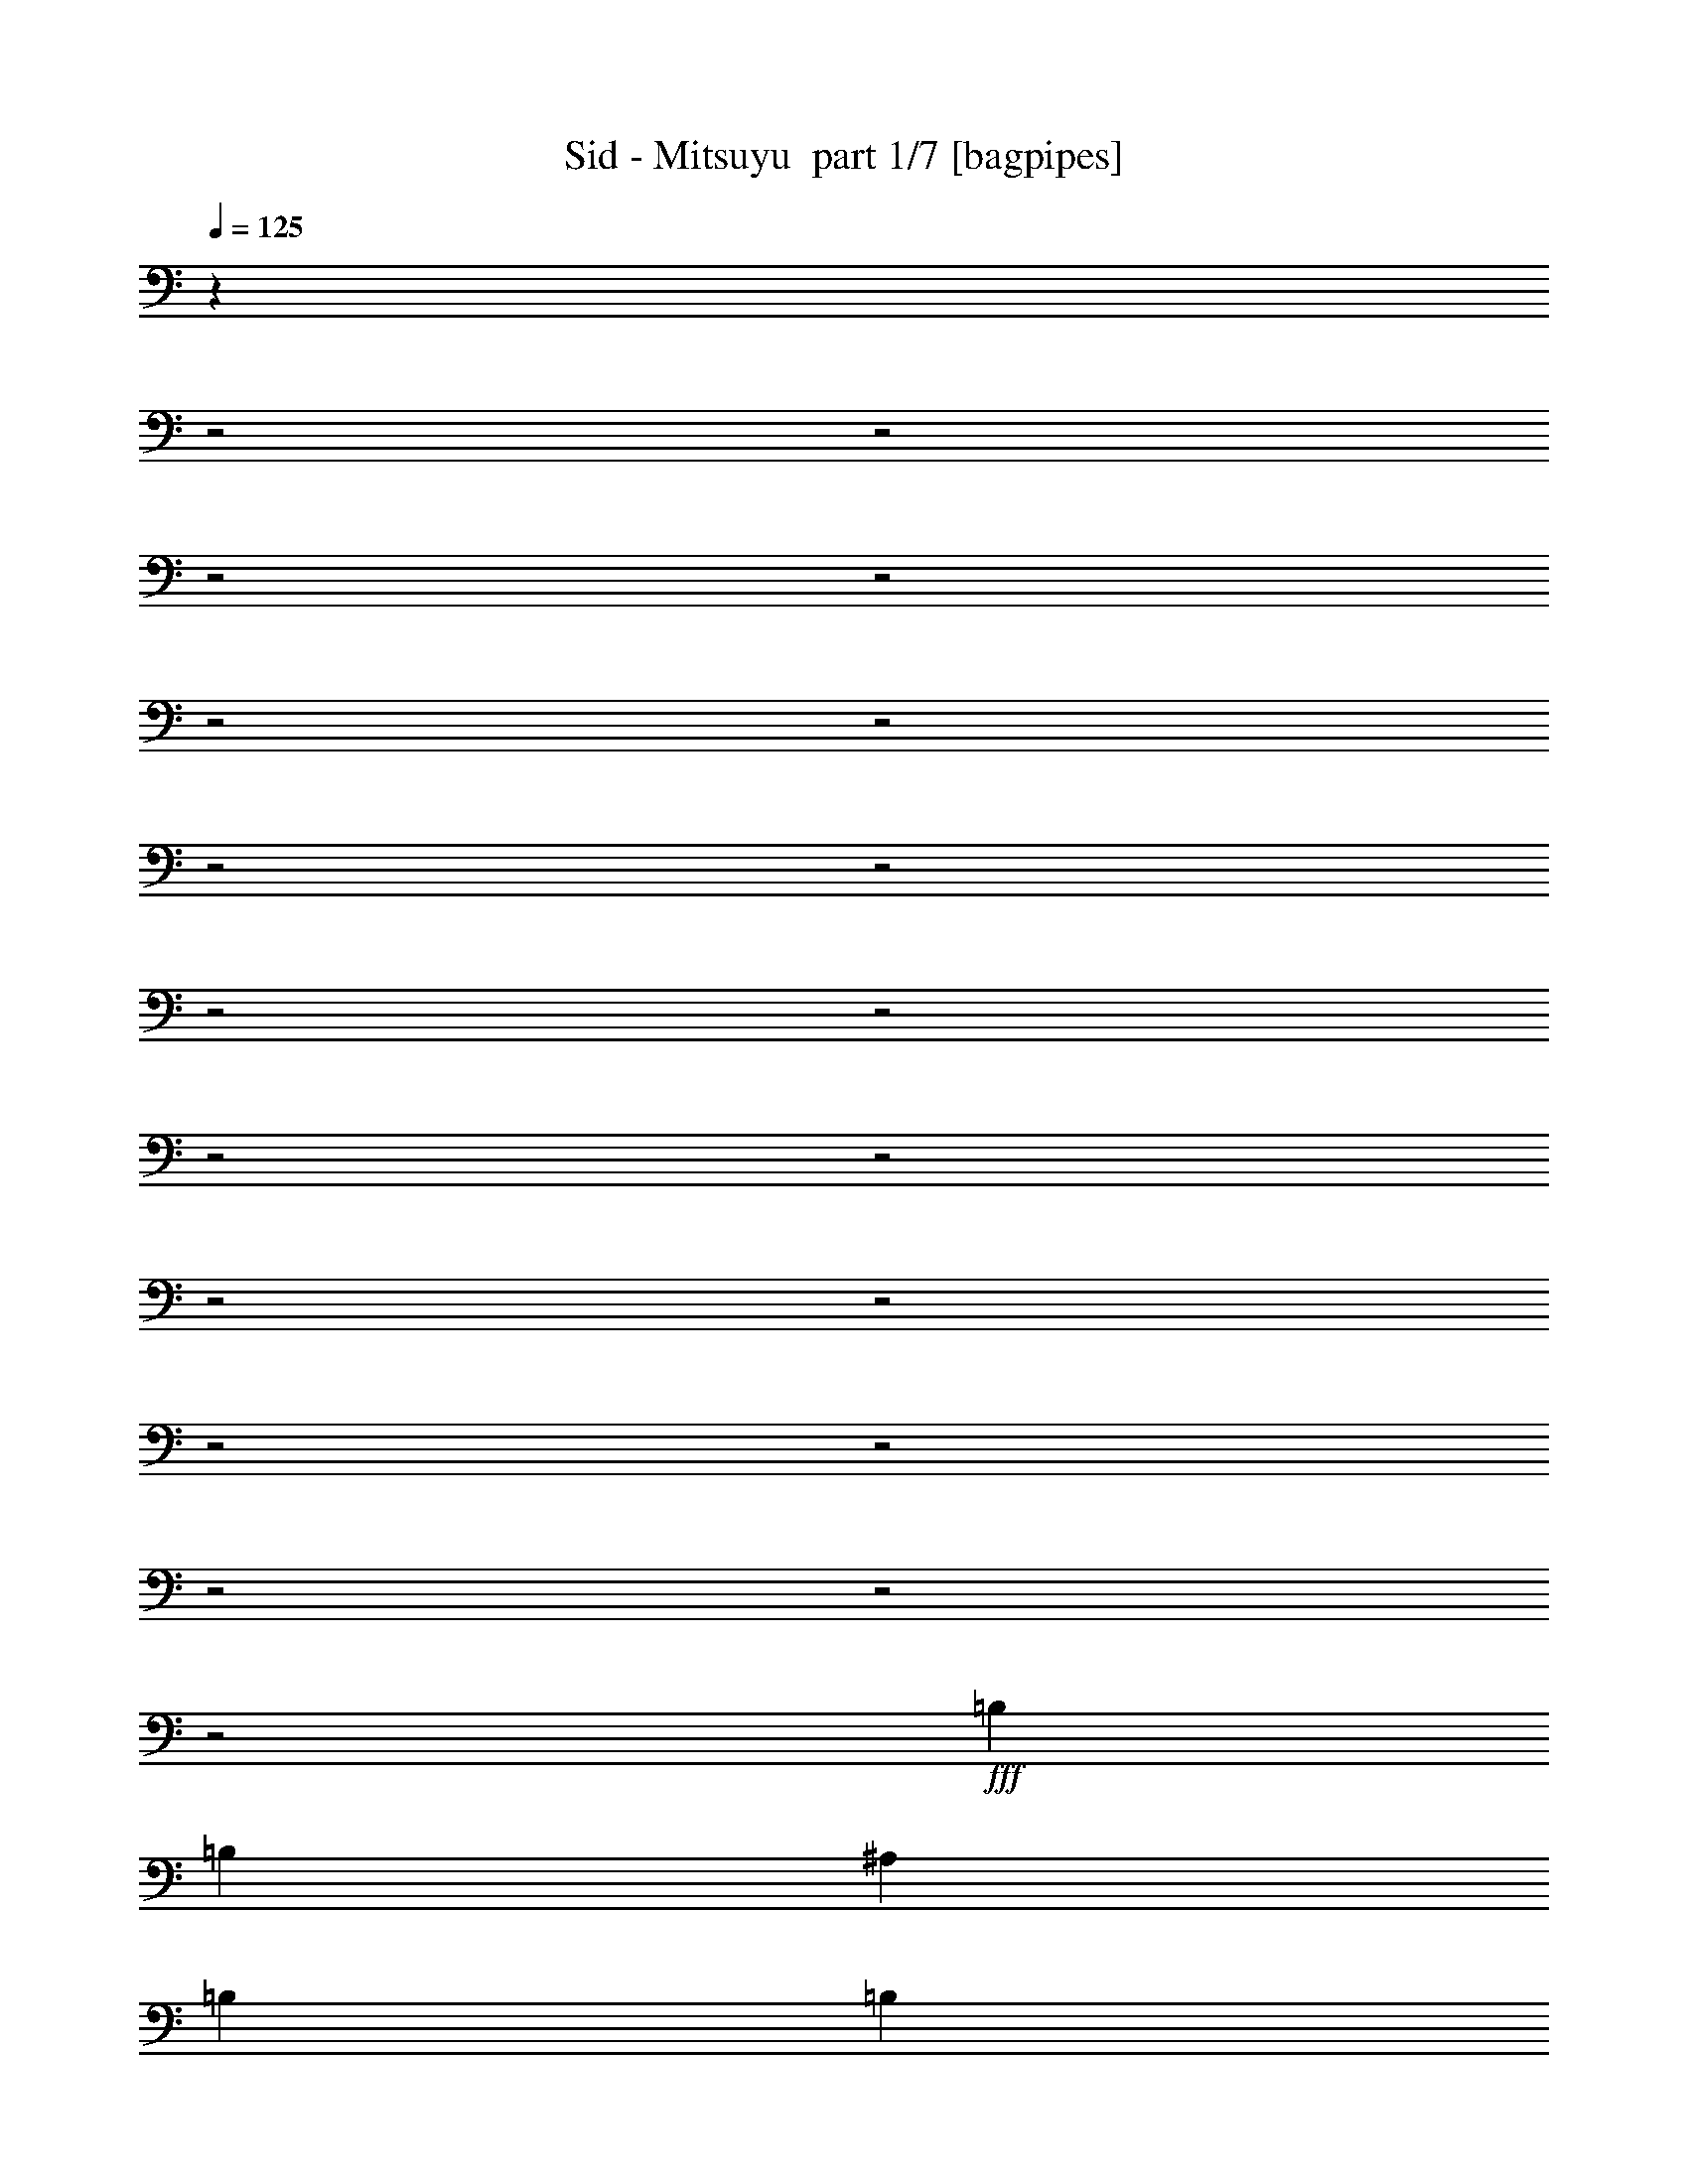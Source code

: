 % Produced with Bruzo's Transcoding Environment 2.0 alpha 
% Transcribed by Bruzo 

X:1
T: Sid - Mitsuyu  part 1/7 [bagpipes]
Z: Transcribed with BruTE 61
L: 1/4
Q: 125
K: C
z25187/8000
z2/1
z2/1
z2/1
z2/1
z2/1
z2/1
z2/1
z2/1
z2/1
z2/1
z2/1
z2/1
z2/1
z2/1
z2/1
z2/1
z2/1
z2/1
z2/1
+fff+
[=B,1143/2000]
[=B,3049/8000]
[^A,381/2000]
[=B,381/1000]
[=B,381/2000]
[=B,1143/2000]
[=A,1143/2000]
[=G,381/1000]
[=A,381/800]
[=G,3297/4000]
z207/500
[=A,381/2000]
[=A,381/1000]
[=A,381/2000]
[=A,381/1000]
[=A,381/2000]
[=G,381/1000]
[=A,381/2000]
[=B,1143/2000]
[=D381/1000]
[=B,52/125]
z311/2000
[=B,381/2000]
[=C381/1000]
[=D381/2000]
[=E381/1000]
[=E381/2000]
[=E381/1000]
[=E381/2000]
[=E1143/2000]
[=B,4573/8000]
[=A,381/1000]
[=G,381/2000]
[=G,381/1000]
[=A,381/800]
[=G,6441/8000]
z693/1600
[=A,381/2000]
[=A,381/1000]
[=A,381/2000]
[=A,381/1000]
[=A,381/2000]
[=G,1143/2000]
[=B,1143/2000]
[=D381/1000]
[=B,227/320]
z4993/8000
[=B,381/1000]
[=B,381/2000]
[=B,381/1000]
[=B,381/2000]
[=B,381/1000]
[=B,381/2000]
[=B,1143/2000]
[=A,381/1000]
[=A,381/2000]
[=G,381/1000]
[=A,61/320]
[=A,1143/4000]
[=G,1697/2000]
z1559/4000
[=A,381/2000]
[=A,381/1000]
[=A,381/2000]
[=A,381/1000]
[=A,381/2000]
[=G,381/1000]
[=G,381/2000]
[=B,381/1000]
[=B,381/2000]
[=D381/1000]
[=B,1761/4000]
z21/160
[=B,381/2000]
[=B,381/1000]
[=D381/2000]
[=E1143/2000]
[=E381/1000]
[=E381/2000]
[=E381/1000]
[=B,381/2000]
[=B,1143/2000]
[=A,381/1000]
[=A,381/2000]
[=G,381/1000]
[=A,381/2000]
[=A,1143/4000]
[=G,1659/2000]
z3271/8000
[=A,381/2000]
[=A,381/1000]
[=A,381/2000]
[=A,381/1000]
[=A,381/2000]
[=G,381/1000]
[=G,381/2000]
[=B,381/1000]
[=B,381/2000]
[=D381/1000]
[=B,5869/8000]
z7847/8000
[=E,381/2000]
[=E,381/1000]
[=E,381/2000]
[=G,1143/4000]
[=E,4271/8000]
z1063/8000
[=E,3437/8000]
z227/1600
[=E,381/2000]
[=E,381/1000]
[=E,381/2000]
[=G,1143/4000]
[=E,6483/8000]
z3423/8000
[=E,381/2000]
[=E,381/1000]
[=E,381/2000]
[=G,2287/8000]
[=E,2097/4000]
z57/400
[^A,381/800]
[^A,2667/4000]
[=A,381/800]
[=G,3203/4000]
z7/16
[=E,381/2000=E381/2000]
[=E,381/1000=E381/1000]
[=E,381/2000=E381/2000]
[=G,1143/4000=G1143/4000]
[=E,2059/4000=E2059/4000]
z19/125
[=E,1143/2000=E1143/2000]
[=E,381/2000=E381/2000]
[=E,381/1000=E381/1000]
[=E,381/2000=E381/2000]
[=G,1143/4000=G1143/4000]
[=E,3429/4000=E3429/4000]
[=B,381/1000^D381/1000]
[=B,381/1000^D381/1000]
[=B,381/1000^D381/1000]
[=B,381/1000^D381/1000]
[=B,381/1000^D381/1000]
[=B,381/1000^D381/1000]
[=B,523/1000^D523/1000]
z8009/8000
[=C381/2000=E381/2000]
[^D381/1000=G381/1000]
[=E381/2000=A381/2000]
[=G1279/1600=B1279/1600]
z49/320
[=E1143/2000=G1143/2000]
[=E381/2000=G381/2000]
[=E381/1000=G381/1000]
[=E381/2000=G381/2000]
[=D6607/8000^F6607/8000]
z1013/8000
[=E3487/8000=G3487/8000]
z217/1600
[=B,381/2000]
[=B,381/1000]
[=B,381/2000]
[=A,381/1000]
[=A,381/2000]
[=A,381/1000]
[=G,381/2000]
[=A,381/1000]
[=G,381/2000]
[=A,381/1000]
[=A,381/2000]
[=D1143/4000]
[=D849/1600]
z1089/8000
[=B,3411/8000]
z1161/8000
[=B,381/2000=E381/2000]
[=D3049/8000=G3049/8000]
[=E381/2000=A381/2000]
[=G381/400=B381/400]
[=E1143/2000=G1143/2000]
[=E381/2000=G381/2000]
[=E381/1000=G381/1000]
[=E381/2000=G381/2000]
[=A3227/4000=d3227/4000]
z583/4000
[=G1667/4000=B1667/4000]
z619/4000
[=G381/2000]
[=G381/1000]
[=G381/2000]
[^F1143/2000]
[^F1143/2000]
[^F1143/2000]
[=E1143/2000]
[^D1143/4000]
[=E1023/2000]
z621/4000
[^F381/500]
[=G1143/2000]
[=E909/800]
z27487/8000
[=B,381/1000]
[=B,381/2000]
[=B,381/1000]
[=B,381/2000]
[=B,381/1000]
[=B,381/2000]
[=B,381/1000]
[=B,381/2000]
[=A,381/1000]
[=A,381/2000]
[=G,381/1000]
[=A,381/800]
[=G,1359/1600]
z3111/8000
[=A,381/2000]
[=A,381/1000]
[=A,381/2000]
[=A,381/1000]
[=A,381/2000]
[=G,3049/8000]
[=A,381/2000]
[=B,381/1000]
[=B,381/2000]
[=D381/1000]
[=B,441/1000]
z261/2000
[=B,381/2000]
[=B,381/1000]
[=D381/2000]
[=E381/1000]
[=E381/2000]
[=E381/1000]
[=E381/2000]
[=E381/1000]
[=E381/2000]
[=B,1143/2000]
[=A,381/1000]
[=A,381/2000]
[=G,381/1000]
[=A,381/800]
[=G,3321/4000]
z51/125
[=A,381/2000]
[=A,381/1000]
[=A,381/2000]
[=A,381/1000]
[=G,381/2000]
[=G,381/1000]
[=A,381/2000]
[=B,381/1000]
[=B,381/2000]
[=D381/1000]
[=B,1469/2000]
z4793/8000
[=B,381/1000]
[=B,381/2000]
[=B,381/1000]
[=B,381/2000]
[=B,381/1000]
[=B,381/2000]
[=B,381/1000]
[=B,381/2000]
[=A,381/1000]
[=A,381/2000]
[=G,381/1000]
[=A,381/800]
[=G,6489/8000]
z3417/8000
[=A,381/2000]
[=A,381/1000]
[=A,381/2000]
[=A,381/1000]
[=A,381/2000]
[=G,381/1000]
[=A,381/2000]
[=B,381/1000]
[=B,381/2000]
[=D381/1000]
[=B,1143/2000]
[=B,381/2000]
[=B,381/1000]
[=B,381/2000]
[=E3049/8000]
[=E381/2000]
[=E381/1000]
[=E381/2000]
[=E381/1000]
[=E381/2000]
[=B,381/1000]
[=B,381/2000]
[=A,381/1000]
[=A,381/2000]
[=G,381/1000]
[=A,381/800]
[=G,1709/2000]
z307/800
[=A,381/2000]
[=A,381/1000]
[=A,381/2000]
[=A,381/1000]
[=A,381/2000]
[=G,381/1000]
[=G,381/2000]
[=B,381/1000]
[=B,381/2000]
[=D381/1000]
[=B,607/800]
z3823/4000
[=E,381/2000]
[=E,381/1000]
[=E,381/2000]
[=G,1143/4000]
[=E,1067/1600]
[=E,1143/2000]
[=E,381/2000]
[=E,381/1000]
[=E,381/2000]
[=G,1143/4000]
[=E,6683/8000]
z3223/8000
[=E,381/2000]
[=E,381/1000]
[=E,381/2000]
[=G,1143/4000]
[=E,2667/4000]
[^A,381/2000]
[^A,1143/2000]
[^A,1143/2000]
[=A,1143/2000]
[=G,4321/8000]
z3299/8000
[=E,381/2000=E381/2000]
[=E,381/1000=E381/1000]
[=E,381/2000=E381/2000]
[=G,1143/4000=G1143/4000]
[=E,4319/8000=E4319/8000]
z203/1600
[=E,697/1600=E697/1600]
z1087/8000
[=E,61/320=E61/320]
[=E,381/1000=E381/1000]
[=E,381/2000=E381/2000]
[=G,1143/4000=G1143/4000]
[=E,3429/4000=E3429/4000]
[=B,381/1000^D381/1000]
[=B,381/1000^D381/1000]
[=B,381/1000^D381/1000]
[=B,381/1000^D381/1000]
[=B,381/1000^D381/1000]
[=B,381/1000^D381/1000]
[=B,137/250^D137/250]
z122/125
[=G,381/2000=B,381/2000=E381/2000]
[=A,381/1000^D381/1000=G381/1000]
[=B,381/2000=E381/2000=A381/2000]
[=E1649/2000=G1649/2000=B1649/2000]
z16/125
[=B,869/2000=E869/2000=G869/2000]
z137/1000
[=B,381/2000=E381/2000=G381/2000]
[=B,381/1000=E381/1000=G381/1000]
[=B,381/2000=E381/2000=G381/2000]
[=A,381/400=D381/400^F381/400]
[=B,1143/2000=E1143/2000=G1143/2000]
[=B,381/2000]
[=B,3049/8000]
[=A,3543/8000]
z1029/8000
[=G,381/2000]
[=A,381/1000]
[=G,381/2000]
[=A,381/1000]
[=G,381/2000]
[=A,381/1000]
[=G,381/2000]
[=D1143/4000]
[=D2667/4000]
[=B,1143/2000]
[=G,381/2000=B,381/2000=E381/2000]
[=A,381/1000=D381/1000=G381/1000]
[=B,381/2000=E381/2000=A381/2000]
[=E6443/8000=G6443/8000=B6443/8000]
z1177/8000
[=B,3323/8000=E3323/8000=G3323/8000]
z1249/8000
[=B,381/2000=E381/2000=G381/2000]
[=B,381/1000=E381/1000=G381/1000]
[=B,381/2000=E381/2000=G381/2000]
[^F381/400=A381/400=d381/400]
[=E707/1600=G707/1600=B707/1600]
z1037/8000
[=G381/2000]
[=G381/1000]
[=G381/2000]
[^F381/1000]
[^F381/2000]
[^F3049/8000]
[^F381/2000]
[^F381/1000]
[^F381/2000]
[=E1143/2000]
[^D1143/4000]
[=E1073/2000]
z521/4000
[^F381/800]
[^D1037/2000]
z593/4000
[^D381/2000]
[=E381/1000]
[=E381/2000]
[=E381/1000]
[=E381/2000]
[=E1143/4000]
[=D3429/4000]
[=D381/1000]
[=E381/2000]
[=E381/1000]
[=G381/2000]
[=G381/1000]
[=D381/2000]
[=D381/1000]
[=E381/500]
[=E381/1000]
[=E381/2000]
[=E1143/2000]
[=E381/1000]
[^A6097/8000]
[=A1143/2000]
[=G1143/4000]
[=E2667/4000]
[=E1161/8000]
z987/1600
[=E381/1000]
[=E381/2000]
[=G1143/4000]
[=A4207/8000]
z1127/8000
[=G381/2000]
[=G1143/2000]
[=E381/1000]
[=D1143/2000]
[=D381/2000]
[=E1143/2000]
[=D6561/8000]
z1059/8000
[=B,5941/8000]
z4727/8000
[^A,1143/2000]
[=A,1143/2000]
[=G,2287/8000]
[=A,2667/4000]
[=G,381/2000]
[=G,1143/4000]
[=E,7849/4000]
z23981/8000
z2/1
z2/1
z2/1
z2/1
z2/1
z2/1
z2/1
z2/1
z2/1
z2/1
z2/1
z2/1
z2/1
z2/1
z2/1
z2/1
z2/1
z2/1
z2/1
z2/1
z2/1
z2/1
z2/1
z2/1
z2/1
[=E,381/2000]
[=E,381/1000]
[=E,381/2000]
[=G,1143/4000]
[=E,4137/8000]
z1197/8000
[=E,1143/2000]
[=E,381/2000]
[=E,381/1000]
[=E,381/2000]
[=G,1143/4000]
[=E,6849/8000]
z3057/8000
[=E,381/2000]
[=E,381/1000]
[=E,381/2000]
[=G,1143/4000]
[=E,2667/4000]
[^A,6097/8000]
[^A,1143/2000]
[=A,1143/4000]
[=G,1693/2000]
z1567/4000
[=E,381/2000=E381/2000]
[=E,381/1000=E381/1000]
[=E,381/2000=E381/2000]
[=G,1143/4000=G1143/4000]
[=E,2667/4000=E2667/4000]
[=E,1143/2000=E1143/2000]
[=E,381/2000=E381/2000]
[=E,381/1000=E381/1000]
[=E,381/2000=E381/2000]
[=G,1143/4000=G1143/4000]
[=E,3429/4000=E3429/4000]
[=B,381/1000^D381/1000]
[=B,381/1000^D381/1000]
[=B,381/1000^D381/1000]
[=B,381/1000^D381/1000]
[=B,381/1000^D381/1000]
[=B,381/1000^D381/1000]
[=B,91/160^D91/160]
z2297/4000
[=G,3049/8000=B,3049/8000=E3049/8000]
[=A,381/1000^D381/1000=G381/1000]
[=B,381/1000=E381/1000=A381/1000]
[=E381/400=G381/400=B381/400]
[=B,1143/2000=E1143/2000=G1143/2000]
[=B,381/2000=E381/2000=G381/2000]
[=B,381/1000=E381/1000=G381/1000]
[=B,381/2000=E381/2000=G381/2000]
[=A,6473/8000=D6473/8000^F6473/8000]
z1147/8000
[=B,3353/8000=E3353/8000=G3353/8000]
z1219/8000
[=B,381/2000=E381/2000=G381/2000]
[=B,381/1000=E381/1000=G381/1000]
[=B,381/2000=E381/2000=G381/2000]
[=A,381/1000]
[=A,381/2000]
[=A,381/1000]
[=G,381/2000]
[=A,381/1000]
[=G,381/2000]
[=A,381/1000]
[=G,381/2000]
[=D1143/4000]
[=D4111/8000]
z1223/8000
[=B,1143/2000]
[=G,381/2000=B,381/2000=E381/2000]
[=A,381/1000=D381/1000=G381/1000]
[=B,381/2000=E381/2000=A381/2000]
[=E6609/8000=G6609/8000=B6609/8000]
z253/2000
[=B,109/250=E109/250=G109/250]
z271/2000
[=B,381/2000=E381/2000=G381/2000]
[=B,381/1000=E381/1000=G381/1000]
[=B,381/2000=E381/2000=G381/2000]
[^F381/400=A381/400=d381/400]
[=E1143/2000=G1143/2000=B1143/2000]
[=G381/2000]
[=G381/1000]
[=G381/2000]
[^F1143/2000]
[=E1143/2000]
[^F1143/2000]
[=E1143/2000]
[^D1143/4000]
[=E2667/4000]
[^F1143/2000]
[=G,381/2000=B,381/2000=E381/2000]
[=A,381/1000^D381/1000=G381/1000]
[=B,381/2000=E381/2000=A381/2000]
[=E807/1000=G807/1000=B807/1000]
z291/2000
[=B,417/1000=E417/1000=G417/1000]
z309/2000
[=B,61/320=E61/320=G61/320]
[=B,381/1000=E381/1000=G381/1000]
[=B,381/2000=E381/2000=G381/2000]
[=A,381/400=D381/400^F381/400]
[=B,3547/8000=E3547/8000=G3547/8000]
z41/320
[=B,381/2000]
[=B,381/1000]
[=B,381/2000]
[=A,381/1000]
[=G,381/2000]
[=A,381/1000]
[=G,381/2000]
[=A,381/1000]
[=G,381/2000]
[=A,381/1000]
[=A,381/2000]
[=D1143/4000]
[=D861/1600]
z1029/8000
[=B,3471/8000]
z1101/8000
[=G,381/2000=B,381/2000=E381/2000]
[=A,381/1000=D381/1000=G381/1000]
[=B,381/2000=E381/2000=A381/2000]
[=E381/400=G381/400=B381/400]
[=B,1143/2000=E1143/2000=G1143/2000]
[=B,381/2000=E381/2000=G381/2000]
[=B,381/1000=E381/1000=G381/1000]
[=B,381/2000=E381/2000=G381/2000]
[^F1303/1600=A1303/1600=d1303/1600]
z553/4000
[=E1697/4000=G1697/4000=B1697/4000]
z589/4000
[=G381/2000]
[=G381/1000]
[=G381/2000]
[^F381/1000]
[^F381/2000]
[^F381/1000]
[^F381/2000]
[^F1143/2000]
[=E1143/2000]
[^D1143/4000]
[=E519/1000]
z591/4000
[^F381/800]
[=D2667/4000]
[=D381/2000]
[=E381/1000]
[=E381/2000]
[=E381/1000]
[=E381/2000]
[=E2253/4000]
z1557/4000
[=E1693/4000]
z593/4000
[=E381/2000]
[=E381/1000]
[=G1143/2000]
[=E381/2000]
[=D3049/8000]
[=E381/500]
[=E381/1000]
[=E381/2000]
[=E1143/4000]
[=E4143/8000]
z1191/8000
[^A381/500]
[=A1143/2000]
[=G1143/4000]
[=E2667/4000]
[=E1521/8000]
z183/320
[=E381/1000]
[=E381/2000]
[=G1143/4000]
[=A2667/4000]
[=G1143/2000]
[=E381/2000]
[=E381/400]
[=E381/2000]
[=E381/1000]
[=D1589/1600]
z3/20
[=B,29/40]
z209/500
[^A,381/500]
[=A,1143/2000]
[=G,1143/4000]
[=A,2101/4000]
z283/2000
[=G,381/800]
[=E,7779/4000]
z2437/1000
z2/1
[^A,6097/8000]
[=A,1143/2000]
[=G,1143/4000]
[=A,2667/4000]
[=G,381/800]
[=E3581/1600-]
[=E2/1]
z17149/8000
[=E381/800]
[=D2667/4000]
[^A,381/2000]
[=A,7621/8000]
[=G,381/500]
[=E1143/2000]
[=G1143/4000]
[=G1027/2000]
z613/4000
[=E381/500]
[=E1143/2000]
[=G1143/4000]
[=E27/50]
z507/4000
[=D381/500]
[=E1143/2000]
[=G1143/4000]
[=A2667/4000]
[^A381/500]
[=A1143/2000]
[=G1143/4000]
[=A1061/2000]
z109/800
[=G6097/8000]
[=e1143/400]
[=d8953/8000]
z21/8
z2/1
z2/1
z2/1
z2/1
z2/1
z2/1
z2/1
z2/1
z2/1
z2/1
z2/1

X:2
T: Sid - Mitsuyu  part 2/7 [flute]
Z: Transcribed with BruTE 35
L: 1/4
Q: 125
K: C
+ppp+
[=E,3/8]
z393/2000
[=A,7357/2000=D7357/2000^F7357/2000=B7357/2000]
z263/2000
[=A,381/200=D381/200^F381/200=B381/200]
[=A,18293/8000-=D18293/8000-^F18293/8000-=B18293/8000-]
[=A,2/1-=D2/1-^F2/1-=B2/1-]
[=A,2/1=D2/1^F2/1=B2/1]
[=A,743/200-=D743/200-^F743/200-=B743/200-]
[=A,2/1=D2/1^F2/1=B2/1]
[=A,381/1000=D381/1000^F381/1000=B381/1000]
[=A,381/1000=D381/1000^F381/1000=B381/1000]
[=A,381/1000=D381/1000^F381/1000=B381/1000]
[=A,381/1000=D381/1000^F381/1000=B381/1000]
[=A,381/1000=D381/1000^F381/1000=B381/1000]
[=A,381/1000=D381/1000^F381/1000=B381/1000]
[=A,2907/8000=D2907/8000^F2907/8000=B2907/8000]
z833/4000
[=B1143/2000]
[^A1143/2000]
[=B1856/4000-]
[=c501/4000-=B501/4000]
[=c1619/2000]
z501/4000
[=B381/200]
[=B1143/2000]
[^A1143/2000]
[=A1143/2000]
[=B381/1000]
[=A747/4000]
z1539/4000
[=A381/200]
[=B1143/2000]
[^A4573/8000]
[=B1857/4000-]
[=c1/8=B1/8]
[=c6323/8000]
z231/1600
[=B381/200]
[=B1143/2000]
[=d1143/2000]
[=e743/1600-]
[^f1/8=e1/8]
[=g3123/4000]
z1231/8000
[=e2667/2000]
[=b2601/8000]
z1971/8000
[^a3029/8000]
z1543/8000
[=a1143/4000]
[=g6671/8000]
z4759/8000
[=E2741/8000=G2741/8000=B2741/8000]
z229/1000
[^D1143/2000^F1143/2000^A1143/2000]
[=E381/1000=G381/1000=B381/1000]
[=E131/1000=G131/1000=B131/1000]
z881/2000
[=D369/2000=G369/2000=B369/2000]
z231/400
[=D381/1000=G381/1000=B381/1000]
[=D381/1000=G381/1000=B381/1000]
[=D87/250=G87/250=B87/250]
z207/500
[^C297/2000=E297/2000=A297/2000]
z423/1000
[^C279/2000=E279/2000=A279/2000]
z54/125
[^C381/2000=E381/2000=A381/2000]
[^C381/1000=E381/1000=A381/1000]
[^C23/125=E23/125=A23/125]
z31/80
[=D7/40^F7/40=B7/40]
z587/1000
[=D381/1000^F381/1000=B381/1000]
[=D381/2000^F381/2000=B381/2000]
[=D381/1000^F381/1000=B381/1000]
[=D37/250^F37/250=B37/250]
z307/500
[=E647/2000=G647/2000=B647/2000]
z31/125
[^D1143/2000^F1143/2000^A1143/2000]
[=E3049/8000=G3049/8000=B3049/8000]
[=E279/1600=G279/1600=B279/1600]
z3177/8000
[=D1323/8000=G1323/8000=B1323/8000]
z4773/8000
[=D381/1000=G381/1000=B381/1000]
[=D381/1000=G381/1000=B381/1000]
[=D2631/8000=G2631/8000=B2631/8000]
z693/1600
[^C381/2000=E381/2000=A381/2000]
[^C3011/8000=E3011/8000=A3011/8000]
z1561/8000
[^C381/1000=E381/1000=A381/1000]
[^C1391/8000=E1391/8000=A1391/8000]
z3181/8000
[^C381/2000=E381/2000=A381/2000]
[^D559/1600^F559/1600=B559/1600]
z1777/8000
[=D2723/8000=F2723/8000^A2723/8000]
z4897/8000
[^F381/2000=B381/2000]
[=D4079/8000=G4079/8000]
z1013/1600
[=E587/1600=G587/1600=B587/1600]
z1637/8000
[^D1143/2000^F1143/2000^A1143/2000]
[=E381/1000=G381/1000=B381/1000]
[=E1243/8000=G1243/8000=B1243/8000]
z3329/8000
[=D1171/8000=G1171/8000=B1171/8000]
z2463/4000
[=D381/1000=G381/1000=B381/1000]
[=D381/1000=G381/1000=B381/1000]
[=D1489/4000=G1489/4000=B1489/4000]
z1559/4000
[^C691/4000=E691/4000=A691/4000]
z319/800
[^C131/800=E131/800=A131/800]
z1631/4000
[^C381/2000=E381/2000=A381/2000]
[^C381/1000=E381/1000=A381/1000]
[^C583/4000=E583/4000=A583/4000]
z1703/4000
[=D547/4000^F547/4000=B547/4000]
z2501/4000
[=D381/1000^F381/1000=B381/1000]
[=D381/2000^F381/2000=B381/2000]
[=D381/1000^F381/1000=B381/1000]
[=D689/4000^F689/4000=B689/4000]
z2359/4000
[=E1391/4000=G1391/4000=B1391/4000]
z179/800
[^D1143/2000^F1143/2000^A1143/2000]
[=E381/1000=G381/1000=B381/1000]
[=E109/800=G109/800=B109/800]
z1741/4000
[=D759/4000=G759/4000=B759/4000]
z2289/4000
[=D381/1000=G381/1000=B381/1000]
[=D381/1000=G381/1000=B381/1000]
[=D1413/4000=G1413/4000=B1413/4000]
z3271/8000
[^C1229/8000=E1229/8000=A1229/8000]
z4867/8000
[^C381/1000=E381/1000=A381/1000]
[^C217/1600=E217/1600=A217/1600]
z3487/8000
[^C381/2000=E381/2000=A381/2000]
[^D2989/8000^F2989/8000=B2989/8000]
z1583/8000
[=D2917/8000=F2917/8000^A2917/8000]
z331/1600
[=D381/1000=F381/1000^A381/1000]
[^D1297/8000^F1297/8000=B1297/8000]
z4799/8000
[=A,4001/2000-=D4001/2000-^F4001/2000-=B4001/2000-]
[=A,2/1=D2/1^F2/1=B2/1]
[=B381/1000]
[=e21649/8000-]
[=e2/1]
z1369/4000
[=E2131/4000]
z67/500
[=E381/2000]
[=G381/1000]
[=E339/2000]
z201/500
[=E321/2000]
z411/1000
[=E303/2000]
z21/50
[=E381/2000]
[=G1143/4000]
[=E3429/4000]
[=D381/1000^F381/1000=B381/1000]
[=D381/1000^F381/1000=B381/1000]
[=D381/1000^F381/1000=B381/1000]
[=D381/1000^F381/1000=B381/1000]
[=D381/1000^F381/1000=B381/1000]
[=D381/1000^F381/1000=B381/1000]
[=D671/2000^F671/2000=B671/2000]
z3121/1600
[=D1279/1600=G1279/1600=B1279/1600]
z49/320
[=D1143/2000=G1143/2000=B1143/2000]
[=D381/2000=G381/2000=B381/2000]
[=D1143/2000=G1143/2000=B1143/2000]
[=D381/1000=G381/1000=B381/1000]
[=D1059/8000=G1059/8000=B1059/8000]
z3513/8000
[=D381/500=G381/500=B381/500]
[=D381/1000=G381/1000=B381/1000]
[=D381/2000=G381/2000=B381/2000]
[^C381/2000=E381/2000=A381/2000]
[^C381/2000=E381/2000=A381/2000]
[^C381/2000=E381/2000=A381/2000]
[^C381/400=E381/400=A381/400]
[^C1127/8000=E1127/8000=A1127/8000]
z689/1600
[^D711/1600^F711/1600=B711/1600]
z1017/8000
[^D1483/8000^F1483/8000=B1483/8000]
z3089/8000
[^D3411/8000^F3411/8000=B3411/8000]
z1161/8000
[^D1339/8000^F1339/8000=B1339/8000]
z1617/4000
[=D1143/2000=G1143/2000=B1143/2000]
[=D597/4000=G597/4000=B597/4000]
z1689/4000
[=D1143/2000=G1143/2000=B1143/2000]
[=D21/160=G21/160=B21/160]
z1761/4000
[=D739/4000=G739/4000=B739/4000]
z1547/4000
[=D703/4000=G703/4000=B703/4000]
z1583/4000
[=D1667/4000=G1667/4000=B1667/4000]
z619/4000
[=D381/2000=G381/2000=B381/2000]
[=D381/1000=G381/1000=B381/1000]
[=D119/800=G119/800=B119/800]
z2453/4000
[^C1143/2000=E1143/2000=A1143/2000]
[^C381/1000=E381/1000=A381/1000]
[^C737/4000=E737/4000=A737/4000]
z1549/4000
[^D381/500^F381/500=B381/500]
[^D1143/2000^F1143/2000=B1143/2000]
[^D381/1000^F381/1000=B381/1000]
[^D381/2000^F381/2000=B381/2000]
[^D1331/4000^F1331/4000=B1331/4000]
z191/800
[=E381/1000=G381/1000]
[^D381/2000^F381/2000]
[=E3049/8000=G3049/8000]
[=G1469/8000=B1469/8000]
z3103/8000
[^D381/2000^F381/2000]
[=E381/1000=G381/1000]
[^D381/2000^F381/2000]
[=E381/1000=G381/1000]
[=G1253/8000=B1253/8000]
z3319/8000
[^F1181/8000=A1181/8000]
z2629/8000
[=B6371/8000=e6371/8000]
z2063/1000
z2/1
z2/1
z2/1
z2/1
z2/1
z2/1
z2/1
[=G,1/8=B,1/8=E1/8]
z32/125
[=G,381/2000=B,381/2000=E381/2000]
[=G,1/8=B,1/8=E1/8]
z3573/8000
[=G,1/8=B,1/8=E1/8]
z32/125
[=G,381/2000=B,381/2000=E381/2000]
[=G,1/8=B,1/8=E1/8]
z509/500
[=D527/1600=G527/1600=B527/1600]
z1937/8000
[=D1143/2000=G1143/2000=B1143/2000]
[=D381/1000=G381/1000=B381/1000]
[=D1443/8000=G1443/8000=B1443/8000]
z3129/8000
[=D1371/8000=G1371/8000=B1371/8000]
z189/320
[=D1143/2000=G1143/2000=B1143/2000]
[=D381/1000=G381/1000=B381/1000]
[=D231/1600=G231/1600=B231/1600]
z3417/8000
[^C1083/8000=E1083/8000=A1083/8000]
z5013/8000
[^C1143/2000=E1143/2000=A1143/2000]
[^C381/1000=E381/1000=A381/1000]
[^C1367/8000=E1367/8000=A1367/8000]
z641/1600
[=D259/1600^F259/1600=B259/1600]
z4801/8000
[=D2699/8000^F2699/8000=B2699/8000]
z1873/8000
[=D2627/8000^F2627/8000=B2627/8000]
z3259/4000
[=D1491/4000=G1491/4000=B1491/4000]
z159/800
[=D1143/2000=G1143/2000=B1143/2000]
[=D381/1000=G381/1000=B381/1000]
[=D129/800=G129/800=B129/800]
z1641/4000
[=D609/4000=G609/4000=B609/4000]
z2439/4000
[=D1143/2000=G1143/2000=B1143/2000]
[=D381/1000=G381/1000=B381/1000]
[=D751/4000=G751/4000=B751/4000]
z307/800
[^C143/800=E143/800=A143/800]
z2333/4000
[^C1417/4000=E1417/4000=A1417/4000]
z869/4000
[^d2131/4000]
z2441/4000
[=B2059/4000]
z137/400
[=G169/200]
z16103/8000
z2/1
[=B381/1000]
[=e21849/8000-]
[=e2/1]
z2537/8000
[=e2667/4000]
[=e381/2000]
[=g1143/4000]
[=e4319/8000]
z203/1600
[=e381/800]
[=e167/320]
z29/200
[=e381/2000]
[=g1143/4000]
[=e3429/4000]
[=D381/1000^F381/1000=B381/1000]
[=D381/1000^F381/1000=B381/1000]
[=D381/1000^F381/1000=B381/1000]
[=D381/1000^F381/1000=B381/1000]
[=D381/1000^F381/1000=B381/1000]
[=D381/1000^F381/1000=B381/1000]
[=D721/2000^F721/2000=B721/2000]
z3851/2000
[=D64/125=G64/125=B64/125]
z881/2000
[=D869/2000=G869/2000=B869/2000]
z137/1000
[=D381/2000=G381/2000=B381/2000]
[=D381/1000=G381/1000=B381/1000]
[=D381/2000=G381/2000=B381/2000]
[=D1077/2000=G1077/2000=B1077/2000]
z207/500
[=D1143/2000=G1143/2000=B1143/2000]
[=D381/2000=G381/2000=B381/2000]
[=D4573/8000=G4573/8000=B4573/8000]
[^C381/2000=E381/2000=A381/2000]
[^C381/2000=E381/2000=A381/2000]
[^C381/2000=E381/2000=A381/2000]
[^C1143/2000=E1143/2000=A1143/2000]
[^C381/1000=E381/1000=A381/1000]
[^C1327/8000=E1327/8000=A1327/8000]
z649/1600
[^D1143/2000^F1143/2000=B1143/2000]
[^D1183/8000^F1183/8000=B1183/8000]
z3389/8000
[^D1143/2000^F1143/2000=B1143/2000]
[^D1039/8000^F1039/8000=B1039/8000]
z3533/8000
[=D5967/8000=G5967/8000=B5967/8000]
z3177/8000
[=D381/500=G381/500=B381/500]
[=D381/1000=G381/1000=B381/1000]
[=D381/2000=G381/2000=B381/2000]
[=D381/1000=G381/1000=B381/1000]
[=D1107/8000=G1107/8000=B1107/8000]
z693/1600
[=D707/1600=G707/1600=B707/1600]
z1037/8000
[=D381/2000=G381/2000=B381/2000]
[=D4439/8000=G4439/8000=B4439/8000]
z941/1600
[^C4573/8000=E4573/8000=A4573/8000]
[^C381/1000=E381/1000=A381/1000]
[^C587/4000=E587/4000=A587/4000]
z1699/4000
[^D1143/2000^F1143/2000=B1143/2000]
[^D381/2000^F381/2000=B381/2000]
[^D1503/4000^F1503/4000=B1503/4000]
z783/4000
[^D381/1000^F381/1000=B381/1000]
[^D693/4000^F693/4000=B693/4000]
z1593/4000
[^D381/2000^F381/2000=B381/2000]
[=D429/800=G429/800=B429/800]
z333/800
[=D567/800=G567/800=B567/800]
z1737/4000
[=D1763/4000=G1763/4000=B1763/4000]
z523/4000
[=D727/4000=G727/4000=B727/4000]
z1559/4000
[=D1691/4000=G1691/4000=B1691/4000]
z119/800
[=D381/2000=G381/2000=B381/2000]
[=D381/1000=G381/1000=B381/1000]
[=D381/2000=G381/2000=B381/2000]
[^C381/1000=E381/1000=A381/1000]
[^C583/4000=E583/4000=A583/4000]
z1703/4000
[^C3047/4000=E3047/4000=A3047/4000]
z61/160
[^D69/160^F69/160=B69/160]
z1123/8000
[^D381/2000^F381/2000=B381/2000]
[^D381/1000^F381/1000=B381/1000]
[^D381/2000^F381/2000=B381/2000]
[^D381/1000^F381/1000=B381/1000]
[^D1233/8000^F1233/8000=B1233/8000]
z3339/8000
[^D381/2000^F381/2000=B381/2000]
[=D4137/8000=G4137/8000=B4137/8000]
z3483/8000
[=D6017/8000=G6017/8000=B6017/8000]
z3127/8000
[=D3373/8000=G3373/8000=B3373/8000]
z1199/8000
[=D1301/8000=G1301/8000=B1301/8000]
z3271/8000
[=D1143/2000=G1143/2000=B1143/2000]
[=D381/2000=G381/2000=B381/2000]
[=D381/1000=G381/1000=B381/1000]
[=D217/1600=G217/1600=B217/1600]
z5011/8000
[^C1143/2000=E1143/2000=A1143/2000]
[^C381/1000=E381/1000=A381/1000]
[^C1369/8000=E1369/8000=A1369/8000]
z3203/8000
[^D3797/8000^F3797/8000=B3797/8000]
z2299/8000
[=D2701/8000=F2701/8000^A2701/8000]
z1871/8000
[^D3049/8000^F3049/8000=B3049/8000]
[^D381/2000^F381/2000=B381/2000]
[^D639/2000^F639/2000=B639/2000]
z63/250
[=D5121/2000-^F5121/2000-=B5121/2000-]
[=D2/1^F2/1=B2/1]
z5167/2000
z2/1
[=E7621/8000]
[=B,381/500]
[=G,5023/1600-]
[=G,2/1]
z2183/1000
[=A1/8]
[=A643/2000]
[=B1/8-]
[=A1/8-=B1/8]
[=A643/2000]
[=B1/8-]
[=A1/8-=B1/8]
[=A643/2000]
[=B1/8-]
[=A1/8=B1/8]
[=A643/2000]
[=B1/8-]
[=A1/8=B1/8]
[=A1453/4000]
[=B381/2000]
[=G381/1000]
[=E381/500]
[=B,543/1600]
[=E1/8-]
[=A1/8-=E1/8]
[=A643/2000]
[=B1/8-]
[=A1/8-=B1/8]
[=A643/2000]
[=B1/8-]
[=A1/8=B1/8]
[=A643/2000]
[=B1/8-]
[=A1/8=B1/8]
[=A643/2000]
[=B1/8-]
[=A1/8=B1/8]
[=A643/2000]
[=B1/8-]
[=d1/8=B1/8]
[=d581/1600]
[=d2667/2000]
[=E381/2000]
[=G381/2000]
[=A381/2000]
[=E381/2000]
[=A381/2000]
[=B381/2000]
[=E381/2000]
[=B381/2000]
[^c381/2000]
[=E381/2000]
[^c381/2000]
[=d381/2000]
[=E381/2000]
[=B381/2000]
[^c61/320]
[=E381/2000]
[=A381/2000]
[=B381/2000]
[=E381/2000]
[=G381/2000]
[=A381/2000]
[=E381/1000]
[=E381/2000]
[=G381/2000]
[^F381/2000]
[=E381/2000]
[=D381/2000]
[^C381/2000]
[=B,381/2000]
[^A,381/2000]
[=A,381/2000]
[=G,381/2000]
[=D381/2000]
[^C381/2000]
[=B,381/2000]
[^A,381/2000]
[=A,381/2000]
[=G,381/2000]
[=F,381/2000]
[=E,381/2000]
[=D,381/2000]
[=A,1143/500]
[=A,381/1000]
[=A,381/1000]
[=A,381/1000]
[=A,381/1000]
[=A,381/1000]
[=A,381/1000]
[=A,381/1000]
[=A,2893/8000]
z1173/4000
[=A,1/8]
[=A,1453/4000]
[=A,381/1000]
[=A,381/1000]
[=A,381/1000]
[=A,651/2000]
z527/1600
[=A,781/1600]
[=A,381/1000]
[=A,381/1000]
[=A1143/1000=d1143/1000]
[=E,1143/2000]
[=G,381/1000]
[=G,381/2000]
[=A,381/1000]
[^A,257/2000]
z443/1000
[=E,54/125]
z279/2000
[=E,381/2000]
[=G,381/1000]
[=G,381/2000]
[=A,1143/2000]
[=G,1143/2000]
[=B,381/2000]
[=D,381/2000]
[=E,381/2000]
[=G,381/2000]
[^G,61/320]
[=A,381/2000]
[=G,381/2000]
[^G,381/2000]
[=A,381/2000]
[=D381/2000]
[^D381/2000]
[=E381/2000]
[=D381/2000]
[^D381/2000]
[=E381/2000]
[=G381/2000]
[=A119/800]
[=G1/8-]
[=d1/8=G1/8]
[=d8569/8000]
z3897/1600
z2/1
[=b381/500]
[=g1143/2000]
[=a381/1000]
[=e1299/8000]
z3273/8000
[=g1227/8000]
z323/1000
[=A2667/4000]
[=G5291/4000]
z593/2000
[=e3429/4000]
[=g381/1000]
[=e611/4000]
z67/160
[=e23/160]
z1711/4000
[=e539/4000]
z1747/4000
[=e381/2000]
[=g1143/4000]
[=e3429/4000]
[=D381/1000^F381/1000=B381/1000]
[=D381/1000^F381/1000=B381/1000]
[=D381/1000^F381/1000=B381/1000]
[=D381/1000^F381/1000=B381/1000]
[=D381/1000^F381/1000=B381/1000]
[=D381/1000^F381/1000=B381/1000]
[=B,381/1000]
[=D381/1000]
[=E381/1000]
[=E3049/8000]
[=G381/1000]
[=A2809/8000]
z7859/8000
[=D381/500=G381/500=B381/500]
[=D381/1000=G381/1000=B381/1000]
[=D5997/8000=G5997/8000=B5997/8000]
z3147/8000
[=D3353/8000=G3353/8000=B3353/8000]
z1219/8000
[=D381/2000=G381/2000=B381/2000]
[=D1143/2000=G1143/2000=B1143/2000]
[^C381/2000=E381/2000=A381/2000]
[^C381/2000=E381/2000=A381/2000]
[^C381/2000=E381/2000=A381/2000]
[^C4113/8000=E4113/8000=A4113/8000]
z3507/8000
[^C1493/8000=E1493/8000=A1493/8000]
z3079/8000
[^D3421/8000^F3421/8000=B3421/8000]
z1151/8000
[^D1349/8000^F1349/8000=B1349/8000]
z3223/8000
[^D1143/2000^F1143/2000=B1143/2000]
[^D241/1600^F241/1600=B241/1600]
z3367/8000
[=D5633/8000=G5633/8000=B5633/8000]
z439/1000
[=D381/500=G381/500=B381/500]
[=D381/1000=G381/1000=B381/1000]
[=D21/125=G21/125=B21/125]
z39/40
[=D1143/2000=G1143/2000=B1143/2000]
[=D381/2000=G381/2000=B381/2000]
[=D513/1000=G513/1000=B513/1000]
z63/100
[^C323/400=E323/400=A323/400]
z29/200
[^C67/400=E67/400=A67/400]
z101/250
[^D471/1000^F471/1000=B471/1000]
z291/1000
[^D1143/2000^F1143/2000=B1143/2000]
[^D1143/2000^F1143/2000=B1143/2000]
[^D381/1000^F381/1000=B381/1000]
[=D299/400=G299/400=B299/400]
z791/2000
[=D417/1000=G417/1000=B417/1000]
z309/2000
[=D61/320=G61/320=B61/320]
[=D381/1000=G381/1000=B381/1000]
[=D381/2000=G381/2000=B381/2000]
[=D4167/8000=G4167/8000=B4167/8000]
z3453/8000
[=D3547/8000=G3547/8000=B3547/8000]
z41/320
[=D381/2000=G381/2000=B381/2000]
[=D1143/2000=G1143/2000=B1143/2000]
[^C381/2000=E381/2000=A381/2000]
[^C381/2000=E381/2000=A381/2000]
[^C381/2000=E381/2000=A381/2000]
[^C1143/2000=E1143/2000=A1143/2000]
[^C381/1000=E381/1000=A381/1000]
[^C1187/8000=E1187/8000=A1187/8000]
z677/1600
[^D1123/1600^F1123/1600=B1123/1600]
z3529/8000
[^D3471/8000^F3471/8000=B3471/8000]
z1101/8000
[^D1399/8000^F1399/8000=B1399/8000]
z3173/8000
[=D5827/8000=G5827/8000=B5827/8000]
z3317/8000
[=D1143/2000=G1143/2000=B1143/2000]
[=D381/2000=G381/2000=B381/2000]
[=D1143/2000=G1143/2000=B1143/2000]
[=D903/1600=G903/1600=B903/1600]
z1553/4000
[=D1697/4000=G1697/4000=B1697/4000]
z589/4000
[=D381/2000=G381/2000=B381/2000]
[=D1143/2000=G1143/2000=B1143/2000]
[^C381/2000=E381/2000=A381/2000]
[^C381/2000=E381/2000=A381/2000]
[^C381/2000=E381/2000=A381/2000]
[^C1143/2000=E1143/2000=A1143/2000]
[^C2041/4000=E2041/4000=A2041/4000]
z1769/4000
[^D1731/4000^F1731/4000=B1731/4000]
z1317/4000
[^D1143/2000^F1143/2000=B1143/2000]
[^D1143/2000^F1143/2000=B1143/2000]
[^D1143/2000^F1143/2000=B1143/2000]
[=D1143/2000=G1143/2000=B1143/2000]
[=D1143/2000=G1143/2000=B1143/2000]
[=D1143/2000=G1143/2000=B1143/2000]
[=D381/1000=G381/1000=B381/1000]
[=D381/2000=G381/2000=B381/2000]
[=D381/1000=G381/1000=B381/1000]
[=D381/2000=G381/2000=B381/2000]
[=D381/1000=G381/1000=B381/1000]
[=D381/2000=G381/2000=B381/2000]
[=D381/1000=G381/1000=B381/1000]
[=D381/2000=G381/2000=B381/2000]
[=D4573/8000=G4573/8000=B4573/8000]
[^C381/1000=E381/1000=A381/1000]
[^C381/2000=E381/2000=A381/2000]
[^C1143/2000=E1143/2000=A1143/2000]
[^C381/1000=E381/1000=A381/1000]
[^C1381/8000=E1381/8000=A1381/8000]
z3191/8000
[^D1143/2000^F1143/2000=B1143/2000]
[^D381/2000^F381/2000=B381/2000]
[^D1143/2000^F1143/2000=B1143/2000]
[^D381/1000^F381/1000=B381/1000]
[^D1093/8000^F1093/8000=B1093/8000]
z3479/8000
[=D381/2000=G381/2000=B381/2000]
[=D1143/2000=G1143/2000=B1143/2000]
[=D381/1000=G381/1000=B381/1000]
[=D381/2000=G381/2000=B381/2000]
[=D1143/2000=G1143/2000=B1143/2000]
[=D381/1000=G381/1000=B381/1000]
[=D1143/2000=G1143/2000=B1143/2000]
[=D381/2000=G381/2000=B381/2000]
[=D1143/2000=G1143/2000=B1143/2000]
[=D381/1000=G381/1000=B381/1000]
[=D381/2000=G381/2000=B381/2000]
[=D4493/8000=G4493/8000=B4493/8000]
z4651/8000
[^C4573/8000=E4573/8000=A4573/8000]
[^C381/1000=E381/1000=A381/1000]
[^C307/2000=E307/2000=A307/2000]
z209/500
[^D381/500^F381/500=B381/500]
[=B1143/2000]
[^A1143/2000]
[=B743/1600-]
[=c1/8=B1/8]
[=c7477/8000]
[=B381/200]
[=B1143/2000]
[^A1143/2000]
[=A1143/2000]
[=G381/1000]
[=E61/400]
z419/1000
[=E15241/8000]
[=B1143/2000]
[^A1143/2000]
[=B1857/4000-]
[=c1/8=B1/8]
[=c3739/4000]
[=B381/200]
[=B1143/2000]
[=d1143/2000]
[=e743/1600-]
[^f1/8-=e1/8]
[^f809/1000]
z201/1600
[=e2667/2000]
[=d1143/2000]
[=B1143/2000]
[^A4573/8000]
[=B1857/4000-]
[=c1/8-=B1/8]
[=c1599/2000]
z541/4000
[=B381/200]
[=B1143/2000]
[^A1143/2000]
[=A1143/2000]
[=G381/1000]
[=E707/4000]
z1579/4000
[=E381/200]
[=B1143/2000]
[^A1143/2000]
[=B743/1600-]
[=c1/8=B1/8]
[=c6243/8000]
z247/1600
[=B381/200]
[=B1143/2000]
[=d1143/2000]
[=e743/1600-]
[^f1/8=e1/8]
[^f7477/8000]
[=e381/500]
[=e1143/2000]
[=b3021/8000]
z1551/8000
[^a2949/8000]
z1623/8000
[=a1143/4000]
[=g3429/4000]
[=E381/1000=G381/1000]
[^D381/2000^F381/2000]
[=E381/1000=G381/1000]
[=G1113/8000=B1113/8000]
z3459/8000
[^D61/320^F61/320]
[=E381/1000=G381/1000]
[^D381/2000^F381/2000]
[=E381/1000=G381/1000]
[=G349/2000=B349/2000]
z397/1000
[^D381/2000^F381/2000]
[=E381/1000=G381/1000]
[^D381/2000^F381/2000]
[=E3091/1000-=G3091/1000-]
[=E2/1=G2/1]
z47/16
z2/1
z2/1
z2/1
z2/1

X:3
T: Sid - Mitsuyu  part 3/7 [horn]
Z: Transcribed with BruTE 89
L: 1/4
Q: 125
K: C
z2287/1000
z2/1
z2/1
z2/1
z2/1
+mf+
[=A,16009/8000-=D16009/8000-^F16009/8000-]
[=A,2/1-=D2/1-^F2/1-]
[=A,2/1-=D2/1-^F2/1-]
[=A,2/1=D2/1^F2/1]
[=B,381/1000^F381/1000=B381/1000]
[=B,381/1000^F381/1000=B381/1000]
[=B,381/1000^F381/1000=B381/1000]
[=B,381/1000^F381/1000=B381/1000]
[=B,381/1000^F381/1000=B381/1000]
[=B,381/1000^F381/1000=B381/1000]
[=B,2907/8000^F2907/8000=B2907/8000]
z1767/800
z2/1
[=D283/800^F283/800]
z479/800
[=D121/800^F121/800]
z2443/4000
[=D2057/4000^F2057/4000]
z9373/4000
[=D1377/4000^F1377/4000]
z2433/4000
[=D567/4000^F567/4000]
z4963/8000
[=D4537/8000^F4537/8000]
z18323/8000
[=D2677/8000^F2677/8000]
z4943/8000
[=D1057/8000^F1057/8000]
z5039/8000
[=D4461/8000^F4461/8000]
z18399/8000
[=B2601/8000]
z1971/8000
[^A3029/8000]
z1543/8000
[=A1143/4000]
[=D6671/8000=G6671/8000]
z23851/8000
z2/1
z2/1
z2/1
z2/1
z2/1
z2/1
z2/1
z2/1
z2/1
z2/1
z2/1
z2/1
z2/1
z2/1
z2/1
z2/1
z2/1
z2/1
z2/1
[=A,21649/8000-=D21649/8000-=G21649/8000-]
[=A,2/1=D2/1=G2/1]
z1369/4000
[=E2131/4000]
z67/500
[=D381/2000]
[=G381/1000]
[=E339/2000]
z201/500
[=E321/2000]
z411/1000
[=E303/2000]
z21/50
[=E381/2000]
[=G1143/4000]
[=E3429/4000]
[=B,381/1000^F381/1000=B381/1000]
[=B,381/1000^F381/1000=B381/1000]
[=B,381/1000^F381/1000=B381/1000]
[=B,381/1000^F381/1000=B381/1000]
[=B,381/1000^F381/1000=B381/1000]
[=B,381/1000^F381/1000=B381/1000]
[=B,671/2000^F671/2000=B671/2000]
z20177/8000
[=G1143/1000=g1143/1000]
[=D381/1000=d381/1000]
[=E1131/8000=e1131/8000]
z24017/8000
z2/1
[=B,381/2000=B381/2000]
[^A,2959/8000^A2959/8000]
z1613/8000
[=A,381/1000=A381/1000]
[=G,1339/8000=G1339/8000]
z1617/4000
[=E,633/4000=E633/4000]
z6987/4000
[=D381/1000=d381/1000]
[=E739/4000=e739/4000]
z6119/4000
[^A,381/2000^A381/2000]
[=A,381/1000=A381/1000]
[=G,119/800=G119/800]
z2167/800
[=B,381/2000=B381/2000]
[=B,1403/4000=B1403/4000]
z883/4000
[=D381/1000=d381/1000]
[^D593/4000^d593/4000]
z1693/4000
[=B,557/4000=G557/4000=e557/4000]
z1507/400
z2/1
z2/1
z2/1
z2/1
z2/1
[=G509/200-=B509/200-=d509/200-]
[=G2/1=B2/1=d2/1]
z5073/1600
z2/1
[=E527/1600]
z1937/8000
[=E381/1000]
[=G303/1600]
z3057/8000
[=D381/2000]
[=E381/1000]
[=D381/2000]
[=E381/1000]
[=G1299/8000]
z13941/8000
[=E381/1000]
[=D381/2000]
[=E381/1000]
[=G1439/8000]
z4657/8000
[^A381/1000]
[=B381/2000]
[=d381/1000]
[=A1223/8000]
z2587/8000
[=G6413/8000]
z2509/4000
[=E1491/4000]
z159/800
[=E381/1000]
[=G681/4000]
z321/800
[=D381/2000]
[=E381/1000]
[=D381/2000]
[=E381/1000]
[=G573/4000]
z1257/800
[=D381/2000]
[=E381/1000]
[=D381/2000]
[=E381/1000]
[=G643/4000]
z1243/800
[=G381/2000]
[=A381/1000]
[=B381/2000]
[=d381/1000]
[=e9713/4000]
z17151/8000
[=A,21849/8000-=D21849/8000-=G21849/8000-]
[=A,2/1=D2/1=G2/1]
z2537/8000
[=E2667/4000]
[=E381/2000]
[=G381/1000]
[=E1057/8000]
z703/1600
[=E297/1600]
z3087/8000
[=E1413/8000]
z79/200
[=E381/2000]
[=G1143/4000]
[=E3429/4000]
[=B,381/1000^F381/1000=B381/1000]
[=B,381/1000^F381/1000=B381/1000]
[=B,381/1000^F381/1000=B381/1000]
[=B,381/1000^F381/1000=B381/1000]
[=B,381/1000^F381/1000=B381/1000]
[=B,381/1000^F381/1000=B381/1000]
[=B,721/2000^F721/2000=B721/2000]
z2497/1000
[=G1143/1000=g1143/1000]
[=D381/1000=d381/1000]
[=E333/2000=e333/2000]
z221/64
[^C381/1000^c381/1000]
[=A,1327/8000=A1327/8000]
z649/1600
[=A,251/1600=A251/1600]
z3317/8000
[=B,381/2000=B381/2000]
[=B,1143/2000=B1143/2000]
[=A,381/1000=A381/1000]
[=G,1039/8000=G1039/8000]
z3533/8000
[=E,1467/8000=E1467/8000]
z7677/8000
[=G1323/8000=g1323/8000]
z4773/8000
[=D381/1000=d381/1000]
[=E1179/8000=e1179/8000]
z15033/4000
z2/1
[=D381/1000=d381/1000]
[^D693/4000^d693/4000]
z1593/4000
[=E657/4000=e657/4000]
z4677/4000
[=G381/400=g381/400]
[=E513/4000=e513/4000]
z1269/800
[=B,381/2000=B381/2000]
[=D381/1000=d381/1000]
[=E619/4000=e619/4000]
z2429/4000
[=A,381/400=A381/400]
[=A,761/4000=A761/4000]
z61/160
[=B,69/160=B69/160]
z1123/8000
[=B,381/2000=B381/2000]
[^A,2853/8000^A2853/8000]
z1719/8000
[=A,381/1000=A381/1000]
[=G,1233/8000=G1233/8000]
z3339/8000
[=E,1161/8000=E1161/8000]
z9507/8000
[=G6493/8000=g6493/8000]
z1127/8000
[=E1373/8000=e1373/8000]
z12343/8000
[^A,381/2000^A381/2000]
[=A,381/1000=A381/1000]
[=G,217/1600=G217/1600]
z871/320
[=A,381/2000=A381/2000]
[=B,2701/8000=B2701/8000]
z1871/8000
[=D3049/8000=d3049/8000]
[^D27/200^d27/200]
z873/2000
[=E377/2000=e377/2000]
z5197/1600
z2/1
z2/1
z2/1
z2/1
z2/1
z2/1
z2/1
z2/1
z2/1
z2/1
z2/1
z2/1
z2/1
z2/1
z2/1
z2/1
z2/1
z2/1
z2/1
z2/1
z2/1
z2/1
z2/1
z2/1
z2/1
z2/1
z2/1
z2/1
[=A,4403/1600-=D4403/1600-=G4403/1600-]
[=A,2/1=D2/1=G2/1]
z1567/4000
[=E683/4000]
z1603/4000
[=E381/2000]
[=G381/1000]
[=E611/4000]
z67/160
[=E23/160]
z1711/4000
[=E539/4000]
z1747/4000
[=E381/2000]
[=G1143/4000]
[=E3429/4000]
[=B,381/1000=B381/1000]
[=B,381/1000=B381/1000]
[=B,381/1000=B381/1000]
[=B,381/1000=B381/1000]
[=B,381/1000=B381/1000]
[=B,381/1000=B381/1000]
[=D381/1000=d381/1000]
[=E381/1000=e381/1000]
[=E381/1000=e381/1000]
[=G3049/8000=g3049/8000]
[=A2857/8000=a2857/8000]
z10859/8000
[=G10641/8000=g10641/8000]
z4599/8000
[=D381/1000=d381/1000]
[=E1353/8000=e1353/8000]
z13887/8000
[=A,381/1000=A381/1000]
[=A,213/1600=A213/1600]
z3507/8000
[=A,1493/8000=A1493/8000]
z3079/8000
[=A,1421/8000=A1421/8000]
z3151/8000
[=B,381/2000=B381/2000]
[^A,381/1000^A381/1000]
[=B,381/2000=B381/2000]
[=A,381/1000=A381/1000]
[=G,241/1600=G241/1600]
z391/250
[=G381/500=g381/500]
[=D381/1000=d381/1000]
[=E21/125=e21/125]
z3093/2000
[^A,381/2000^A381/2000]
[=A,381/1000=A381/1000]
[=G,33/250=G33/250]
z63/100
[=A,223/400=A223/400]
z1171/2000
[=A,1079/2000=A1079/2000]
z1207/2000
[=B,167/500=B167/500]
z19/80
[=D381/1000=d381/1000]
[^D263/2000^d263/2000]
z11/25
[=E37/200=e37/200]
z577/1000
[=G1829/1600=g1829/1600]
[=D381/1000=d381/1000]
[=E1191/8000=e1191/8000]
z23193/8000
[=A,381/1000=A381/1000]
[=A,1259/8000=A1259/8000]
z3313/8000
[=A,1187/8000=A1187/8000]
z677/1600
[=A,223/1600=A223/1600]
z3457/8000
[=B,381/2000=B381/2000]
[^A,381/1000^A381/1000]
[=B,381/2000=B381/2000]
[=A,381/1000=A381/1000]
[=G,1399/8000=G1399/8000]
z3173/8000
[=E,1327/8000=E1327/8000]
z7817/8000
[=G1183/8000=g1183/8000]
z4913/8000
[=D381/1000=d381/1000]
[=E1039/8000=e1039/8000]
z6339/4000
[^A,381/2000^A381/2000]
[=A,381/1000=A381/1000]
[=G,5/32=G5/32]
z2423/4000
[=A,6827/4000=A6827/4000]
z2317/4000
[=B,1433/4000=B1433/4000]
z853/4000
[=D381/1000=d381/1000]
[^D623/4000^d623/4000]
z1663/4000
[=E587/4000=e587/4000]
z4747/4000
[=G1143/2000=g1143/2000]
[=G381/1000=g381/1000]
[=E693/4000=e693/4000]
z6927/4000
[=D3049/8000=d3049/8000]
[=E1097/8000=e1097/8000]
z4999/8000
[=A,381/1000=A381/1000]
[=A,1453/8000=A1453/8000]
z3119/8000
[=A,1381/8000=A1381/8000]
z3191/8000
[=A,1309/8000=A1309/8000]
z3263/8000
[=B,381/2000=B381/2000]
[^A,2713/8000^A2713/8000]
z1859/8000
[=A,381/1000=A381/1000]
[=G,1093/8000=G1093/8000]
z3479/8000
[=E,1521/8000=E1521/8000]
z9147/8000
[=G381/400=g381/400]
[=E1233/8000=e1233/8000]
z12483/8000
[^A,381/2000^A381/2000]
[=A,381/1000=A381/1000]
[=G,289/1600=G289/1600]
z4651/8000
[=A,1829/1600=A1829/1600]
[=A,381/1000=A381/1000]
[=B,707/1000=B707/1000]
z1253/2000
[=D381/1000=d381/1000]
[=D9/50=d9/50]
z783/2000
[=E171/1000=e171/1000]
z5183/2000
z2/1
[=B,5067/2000-=D5067/2000-=A5067/2000-]
[=B,2/1=D2/1=A2/1]
z27741/8000
[=B,24759/8000=D24759/8000=A24759/8000]
z1149/8000
[=B,1351/8000=D1351/8000=A1351/8000]
z949/1600
[=B,2651/1600=D2651/1600=A2651/1600]
z2517/4000
[=B,6733/4000=D6733/4000=A6733/4000]
z2411/4000
[=B,381/1000=B381/1000]
[=D113/800=d113/800]
z2483/4000
[=E2267/4000=e2267/4000]
z2747/800
[=B,903/800=D903/800=A903/800]
z4687/8000
[=B,3429/2000=D3429/2000=A3429/2000]
[=B,2097/8000=B2097/8000]
z5523/8000
[=D1477/8000=d1477/8000]
z4619/8000
[=E4381/8000=e4381/8000]
z3391/1600
[=G381/2000=g381/2000]
[=B3021/8000=b3021/8000]
z1551/8000
[^A2949/8000^a2949/8000]
z1623/8000
[=A1143/4000=a1143/4000]
[=G6591/8000=g6591/8000]
z483/200
z2/1
[=E1309/400-=G1309/400-=B1309/400-]
[=E2/1-=G2/1-=B2/1-]
[=E2/1-=G2/1-=B2/1-]
[=E2/1=G2/1=B2/1]
z19/8
z2/1
z2/1

X:4
T: Sid - Mitsuyu  part 4/7 [clarinet]
Z: Transcribed with BruTE 7
L: 1/4
Q: 125
K: C
z381/400
+mp+
[=D381/2000]
[=D381/2000]
[=E219/800]
[=G1/8]
[=A1453/4000]
[=A309/2000]
z1287/4000
[=G14713/4000]
z76/125
[=B1143/4000]
[=B547/160-=e547/160-]
[=B2/1=e2/1]
z9229/8000
[=b381/2000]
[^a381/2000]
[=a381/2000]
[=g381/1000]
[=a1151/8000]
z2659/8000
[^f24841/8000]
z12727/4000
z2/1
[=A,381/1000=D381/1000^F381/1000]
[=A,749/4000=D749/4000^F749/4000]
z1537/4000
[=A,381/2000=D381/2000^F381/2000]
[=A,1451/4000=D1451/4000^F1451/4000]
z167/800
[=A,283/800=D283/800^F283/800]
z871/4000
[=A,381/1000=D381/1000^F381/1000]
[=A,121/800=D121/800^F121/800]
z2443/4000
[=A,2057/4000=D2057/4000^F2057/4000]
z503/800
[=A,1097/800=D1097/800^F1097/800]
z611/4000
[=A,381/2000=D381/2000^F381/2000]
[=A,1377/4000=D1377/4000^F1377/4000]
z909/4000
[=A,381/400=D381/400^F381/400]
[=A,61/320=D61/320^F61/320]
[=A,4537/8000=D4537/8000^F4537/8000]
z4607/8000
[=A,381/250=D381/250^F381/250]
[=A,381/2000=D381/2000^F381/2000]
[=A,2677/8000=D2677/8000^F2677/8000]
z4943/8000
[=A,1057/8000=D1057/8000^F1057/8000]
z5039/8000
[=A,4461/8000=D4461/8000^F4461/8000]
z4683/8000
[=A,381/1000=D381/1000^F381/1000]
[=A,381/2000=D381/2000^F381/2000]
[=A,381/1000=D381/1000^F381/1000]
[=A,1197/8000=D1197/8000^F1197/8000]
z27/64
[=A,381/2000=D381/2000^F381/2000]
[=A,2601/8000=D2601/8000^F2601/8000]
z1971/8000
[=A,3029/8000=D3029/8000^F3029/8000]
z1543/8000
[=A,1143/4000=D1143/4000^F1143/4000]
[=A,6671/8000=D6671/8000^F6671/8000]
z18493/8000
z2/1
z2/1
z2/1
z2/1
z2/1
z2/1
z2/1
z2/1
[=E,1/8]
z893/2000
[^F,1/8]
z893/2000
[=G,1/8]
z893/2000
[=E,1/8]
z893/2000
[^F,1/8]
z893/2000
[=E,1/8]
z32/125
[=G,1/8]
z5097/8000
[=D1/8]
z32/125
[=D1/8]
z637/1000
[^F,1/8]
z893/2000
[=G,1/8]
z893/2000
[=E,1/8]
z32/125
[=E,381/2000]
[^F,1143/1000]
[=E1143/2000]
[=D1143/2000]
[=E,1/8]
z893/2000
[^F,1/8]
z893/2000
[=G,1/8]
z893/2000
[=E,1/8]
z893/2000
[^F,1/8]
z893/2000
[=E,1/8]
z32/125
[=G,1/8]
z637/1000
[=D1/8]
z32/125
[=D1/8]
z5097/8000
[^F,1/8]
z893/2000
[=G,1/8]
z893/2000
[=E,1/8]
z32/125
[=E,381/2000]
[^F,1143/2000]
[=G,1143/2000]
[=E1143/2000]
[=D4273/8000]
z4101/2000
z2/1
z2/1
z2/1
z2/1
z2/1
z2/1
z2/1
z2/1
z2/1
z2/1
z2/1
z2/1
z2/1
z2/1
z2/1
z2/1
z2/1
z2/1
z2/1
z2/1
z2/1
z2/1
z2/1
z2/1
z2/1
z2/1
z2/1
z2/1
z2/1
z2/1
z2/1
z2/1
z2/1
z2/1
z2/1
z2/1
z2/1
z2/1
z2/1
z2/1
z2/1
z2/1
z2/1
z2/1
z2/1
z2/1
z2/1
[=D64/125=G64/125=B64/125]
z881/2000
[=D869/2000=G869/2000=B869/2000]
z137/1000
[=D381/2000=G381/2000=B381/2000]
[=D381/1000=G381/1000=B381/1000]
[=D381/2000=G381/2000=B381/2000]
[=D1077/2000=G1077/2000=B1077/2000]
z207/500
[=D1143/2000=G1143/2000=B1143/2000]
[=D381/2000=G381/2000=B381/2000]
[=D4573/8000=G4573/8000=B4573/8000]
[^C381/2000=E381/2000=A381/2000]
[^C381/2000=E381/2000=A381/2000]
[^C381/2000=E381/2000=A381/2000]
[^C1143/2000=E1143/2000=A1143/2000]
[^C381/1000=E381/1000=A381/1000]
[^C1327/8000=E1327/8000=A1327/8000]
z649/1600
[^D1143/2000^F1143/2000=B1143/2000]
[^D1183/8000^F1183/8000=B1183/8000]
z3389/8000
[^D1143/2000^F1143/2000=B1143/2000]
[^D1039/8000^F1039/8000=B1039/8000]
z3533/8000
[=D5967/8000=G5967/8000=B5967/8000]
z3177/8000
[=D381/500=G381/500=B381/500]
[=D381/1000=G381/1000=B381/1000]
[=D381/2000=G381/2000=B381/2000]
[=D381/1000=G381/1000=B381/1000]
[=D1107/8000=G1107/8000=B1107/8000]
z693/1600
[=D707/1600=G707/1600=B707/1600]
z1037/8000
[=D381/2000=G381/2000=B381/2000]
[=D4439/8000=G4439/8000=B4439/8000]
z941/1600
[^C4573/8000=E4573/8000=A4573/8000]
[^C381/1000=E381/1000=A381/1000]
[^C587/4000=E587/4000=A587/4000]
z1699/4000
[^D1143/2000^F1143/2000=B1143/2000]
[^D381/2000^F381/2000=B381/2000]
[^D1503/4000^F1503/4000=B1503/4000]
z783/4000
[^D381/1000^F381/1000=B381/1000]
[^D693/4000^F693/4000=B693/4000]
z1593/4000
[^D381/2000^F381/2000=B381/2000]
[=D429/800=G429/800=B429/800]
z333/800
[=D567/800=G567/800=B567/800]
z1737/4000
[=D1763/4000=G1763/4000=B1763/4000]
z523/4000
[=D727/4000=G727/4000=B727/4000]
z1559/4000
[=D1691/4000=G1691/4000=B1691/4000]
z119/800
[=D381/2000=G381/2000=B381/2000]
[=D381/1000=G381/1000=B381/1000]
[=D381/2000=G381/2000=B381/2000]
[^C381/1000=E381/1000=A381/1000]
[^C583/4000=E583/4000=A583/4000]
z1703/4000
[^C3047/4000=E3047/4000=A3047/4000]
z61/160
[^D69/160^F69/160=B69/160]
z1123/8000
[^D381/2000^F381/2000=B381/2000]
[^D381/1000^F381/1000=B381/1000]
[^D381/2000^F381/2000=B381/2000]
[^D381/1000^F381/1000=B381/1000]
[^D1233/8000^F1233/8000=B1233/8000]
z3339/8000
[^D381/2000^F381/2000=B381/2000]
[=D4137/8000=G4137/8000=B4137/8000]
z3483/8000
[=D6017/8000=G6017/8000=B6017/8000]
z3127/8000
[=D3373/8000=G3373/8000=B3373/8000]
z1199/8000
[=D1301/8000=G1301/8000=B1301/8000]
z3271/8000
[=D1143/2000=G1143/2000=B1143/2000]
[=D381/2000=G381/2000=B381/2000]
[=D381/1000=G381/1000=B381/1000]
[=D217/1600=G217/1600=B217/1600]
z5011/8000
[^C1143/2000=E1143/2000=A1143/2000]
[^C381/1000=E381/1000=A381/1000]
[^C1369/8000=E1369/8000=A1369/8000]
z3203/8000
[^D3797/8000^F3797/8000=B3797/8000]
z2299/8000
[=D2701/8000=F2701/8000^A2701/8000]
z1871/8000
[^D3049/8000^F3049/8000=B3049/8000]
[^D381/2000^F381/2000=B381/2000]
[^D639/2000^F639/2000=B639/2000]
z20321/8000
z2/1
z2/1
z2/1
z2/1
z2/1
z2/1
z2/1
z2/1
[=E,1143/2000]
[^F,1/8=B,1/8]
z893/2000
[=F,1/8^A,1/8]
z3573/8000
[=E,1/8=A,1/8]
z893/2000
[=D,1/8^A,1/8]
z893/2000
[=D,1/8=G,1/8]
z32/125
[=D,381/2000=G,381/2000]
[=E,1143/2000=A,1143/2000]
[=D,1143/2000=G,1143/2000]
[=E,1143/2000]
[^F,1/8=B,1/8]
z893/2000
[=F,1/8^A,1/8]
z893/2000
[=E,1/8=A,1/8]
z893/2000
[=D,1/8=G,1/8]
z893/2000
[=D,1/8=G,1/8]
z893/2000
[^F,1143/2000=B,1143/2000]
[^F,1143/2000=B,1143/2000]
[=E,1143/2000]
[^F,1/8=B,1/8]
z893/2000
[=F,1/8^A,1/8]
z893/2000
[=E,1/8=A,1/8]
z893/2000
[=D,1/8^A,1/8]
z3573/8000
[=D,1/8=G,1/8]
z32/125
[=D,381/2000=G,381/2000]
[=E,1143/2000=A,1143/2000]
[=D,1143/2000=G,1143/2000]
[=E,1143/2000]
[^F,1/8=B,1/8]
z893/2000
[=F,1/8^A,1/8]
z893/2000
[=E,1/8=A,1/8]
z893/2000
[=D,1/8=G,1/8]
z893/2000
[=D,1/8=G,1/8]
z893/2000
[^F,1143/2000=B,1143/2000]
[^F,1143/2000=B,1143/2000]
[=E,1143/2000]
[^F,1/8=B,1/8]
z893/2000
[=F,1/8^A,1/8]
z893/2000
[=E,1/8=A,1/8]
z893/2000
[=D,1/8^A,1/8]
z893/2000
[=D,1/8=G,1/8]
z32/125
[=D,381/2000=G,381/2000]
[=E,1143/2000=A,1143/2000]
[=D,4573/8000=G,4573/8000]
[=E,1143/2000]
[^F,1/8=B,1/8]
z893/2000
[=F,1/8^A,1/8]
z893/2000
[=E,1/8=A,1/8]
z893/2000
[=D,1/8=G,1/8]
z893/2000
[=D,1/8=G,1/8]
z893/2000
[^F,1143/2000=B,1143/2000]
[^F,1143/2000=B,1143/2000]
[=E,1143/2000]
[^F,1/8=B,1/8]
z893/2000
[=F,1/8^A,1/8]
z893/2000
[=E,1/8=A,1/8]
z893/2000
[=D,1/8^A,1/8]
z893/2000
[=D,1/8=G,1/8]
z32/125
[=D,381/2000=G,381/2000]
[=E,1143/2000=A,1143/2000]
[=D,1143/2000=G,1143/2000]
[=E,1143/2000]
[^F,1/8=B,1/8]
z3573/8000
[=F,1/8^A,1/8]
z893/2000
[=E,1/8=A,1/8]
z893/2000
[=D,1/8=G,1/8]
z893/2000
[=D,1/8=G,1/8]
z893/2000
[^F,1143/2000=B,1143/2000]
[^F,4139/8000=B,4139/8000]
z26359/8000
z2/1
z2/1
z2/1
z2/1
z2/1
z2/1
z2/1
z2/1
[=D381/500=G381/500=B381/500]
[=D381/1000=G381/1000=B381/1000]
[=D5997/8000=G5997/8000=B5997/8000]
z3147/8000
[=D3353/8000=G3353/8000=B3353/8000]
z1219/8000
[=D381/2000=G381/2000=B381/2000]
[=D1143/2000=G1143/2000=B1143/2000]
[^C381/2000=E381/2000=A381/2000]
[^C381/2000=E381/2000=A381/2000]
[^C381/2000=E381/2000=A381/2000]
[^C4113/8000=E4113/8000=A4113/8000]
z3507/8000
[^C1493/8000=E1493/8000=A1493/8000]
z3079/8000
[^D3421/8000^F3421/8000=B3421/8000]
z1151/8000
[^D1349/8000^F1349/8000=B1349/8000]
z3223/8000
[^D1143/2000^F1143/2000=B1143/2000]
[^D241/1600^F241/1600=B241/1600]
z3367/8000
[=D5633/8000=G5633/8000=B5633/8000]
z439/1000
[=D381/500=G381/500=B381/500]
[=D381/1000=G381/1000=B381/1000]
[=D21/125=G21/125=B21/125]
z39/40
[=D1143/2000=G1143/2000=B1143/2000]
[=D381/2000=G381/2000=B381/2000]
[=D513/1000=G513/1000=B513/1000]
z63/100
[^C323/400=E323/400=A323/400]
z29/200
[^C67/400=E67/400=A67/400]
z101/250
[^D471/1000^F471/1000=B471/1000]
z291/1000
[^D1143/2000^F1143/2000=B1143/2000]
[^D1143/2000^F1143/2000=B1143/2000]
[^D381/1000^F381/1000=B381/1000]
[=D299/400=G299/400=B299/400]
z791/2000
[=D417/1000=G417/1000=B417/1000]
z309/2000
[=D61/320=G61/320=B61/320]
[=D381/1000=G381/1000=B381/1000]
[=D381/2000=G381/2000=B381/2000]
[=D4167/8000=G4167/8000=B4167/8000]
z3453/8000
[=D3547/8000=G3547/8000=B3547/8000]
z41/320
[=D381/2000=G381/2000=B381/2000]
[=D1143/2000=G1143/2000=B1143/2000]
[^C381/2000=E381/2000=A381/2000]
[^C381/2000=E381/2000=A381/2000]
[^C381/2000=E381/2000=A381/2000]
[^C1143/2000=E1143/2000=A1143/2000]
[^C381/1000=E381/1000=A381/1000]
[^C1187/8000=E1187/8000=A1187/8000]
z677/1600
[^D1123/1600^F1123/1600=B1123/1600]
z3529/8000
[^D3471/8000^F3471/8000=B3471/8000]
z1101/8000
[^D1399/8000^F1399/8000=B1399/8000]
z3173/8000
[=D5827/8000=G5827/8000=B5827/8000]
z3317/8000
[=D1143/2000=G1143/2000=B1143/2000]
[=D381/2000=G381/2000=B381/2000]
[=D1143/2000=G1143/2000=B1143/2000]
[=D903/1600=G903/1600=B903/1600]
z1553/4000
[=D1697/4000=G1697/4000=B1697/4000]
z589/4000
[=D381/2000=G381/2000=B381/2000]
[=D1143/2000=G1143/2000=B1143/2000]
[^C381/2000=E381/2000=A381/2000]
[^C381/2000=E381/2000=A381/2000]
[^C381/2000=E381/2000=A381/2000]
[^C1143/2000=E1143/2000=A1143/2000]
[^C2041/4000=E2041/4000=A2041/4000]
z1769/4000
[^D1731/4000^F1731/4000=B1731/4000]
z1317/4000
[^D1143/2000^F1143/2000=B1143/2000]
[^D1143/2000^F1143/2000=B1143/2000]
[^D1143/2000^F1143/2000=B1143/2000]
[=D1143/2000=G1143/2000=B1143/2000]
[=D1143/2000=G1143/2000=B1143/2000]
[=D1143/2000=G1143/2000=B1143/2000]
[=D381/1000=G381/1000=B381/1000]
[=D381/2000=G381/2000=B381/2000]
[=D381/1000=G381/1000=B381/1000]
[=D381/2000=G381/2000=B381/2000]
[=D381/1000=G381/1000=B381/1000]
[=D381/2000=G381/2000=B381/2000]
[=D381/1000=G381/1000=B381/1000]
[=D381/2000=G381/2000=B381/2000]
[=D4573/8000=G4573/8000=B4573/8000]
[^C381/1000=E381/1000=A381/1000]
[^C381/2000=E381/2000=A381/2000]
[^C1143/2000=E1143/2000=A1143/2000]
[^C381/1000=E381/1000=A381/1000]
[^C1381/8000=E1381/8000=A1381/8000]
z3191/8000
[^D1143/2000^F1143/2000=B1143/2000]
[^D381/2000^F381/2000=B381/2000]
[^D1143/2000^F1143/2000=B1143/2000]
[^D381/1000^F381/1000=B381/1000]
[^D1093/8000^F1093/8000=B1093/8000]
z3479/8000
[=D381/2000=G381/2000=B381/2000]
[=D1143/2000=G1143/2000=B1143/2000]
[=D381/1000=G381/1000=B381/1000]
[=D381/2000=G381/2000=B381/2000]
[=D1143/2000=G1143/2000=B1143/2000]
[=D381/1000=G381/1000=B381/1000]
[=D1143/2000=G1143/2000=B1143/2000]
[=D381/2000=G381/2000=B381/2000]
[=D1143/2000=G1143/2000=B1143/2000]
[=D381/1000=G381/1000=B381/1000]
[=D381/2000=G381/2000=B381/2000]
[=D4493/8000=G4493/8000=B4493/8000]
z4651/8000
[^C4573/8000=E4573/8000=A4573/8000]
[^C381/1000=E381/1000=A381/1000]
[^C307/2000=E307/2000=A307/2000]
z209/500
[^D1143/2000^F1143/2000=B1143/2000]
[^D381/2000^F381/2000=B381/2000]
[^D1143/2000^F1143/2000=B1143/2000]
[^D1143/2000^F1143/2000=B1143/2000]
[^D69/125^F69/125=B69/125]
z591/1000
[=D381/400^F381/400=B381/400]
[=D18/125^F18/125=B18/125]
z309/500
[=D639/2000^F639/2000=B639/2000]
z63/250
[=D381/1000^F381/1000=B381/1000]
[=D381/500^F381/500=B381/500]
[=D1143/1000^F1143/1000=B1143/1000]
[=D1143/1000^F1143/1000=B1143/1000]
[=D381/1000^F381/1000=B381/1000]
[=D61/320^F61/320=B61/320]
[=D2979/8000^F2979/8000=B2979/8000]
z1593/8000
[=D1143/2000^F1143/2000=B1143/2000]
[=D381/1000^F381/1000=B381/1000]
[=D381/2000^F381/2000=B381/2000]
[=D4263/8000^F4263/8000=B4263/8000]
z4881/8000
[=D1143/2000^F1143/2000=B1143/2000]
[=D1143/2000^F1143/2000=B1143/2000]
[=D381/1000^F381/1000=B381/1000]
[=D381/2000^F381/2000=B381/2000]
[=D2903/8000^F2903/8000=B2903/8000]
z1669/8000
[=D381/1000^F381/1000=B381/1000]
[=D381/500^F381/500=B381/500]
[=D1143/1000^F1143/1000=B1143/1000]
[=D1143/2000^F1143/2000=B1143/2000]
[=D4471/8000^F4471/8000=B4471/8000]
z3149/8000
[=D381/2000^F381/2000=B381/2000]
[=D2827/8000^F2827/8000=B2827/8000]
z349/1600
[=D1143/2000^F1143/2000=B1143/2000]
[=D2683/8000^F2683/8000=B2683/8000]
z189/800
[^F411/800=B411/800]
z2517/4000
[=D381/1000^F381/1000=B381/1000]
[=D381/500^F381/500=B381/500]
[=D381/1000^F381/1000=B381/1000]
[=D381/2000^F381/2000=B381/2000]
[=D11/32^F11/32=B11/32]
z911/4000
[=D2089/4000^F2089/4000=B2089/4000]
z2483/4000
[=D2267/4000^F2267/4000=B2267/4000]
z461/800
[=D1143/2000^F1143/2000=B1143/2000]
[=D381/400^F381/400=B381/400]
[=D381/2000^F381/2000=B381/2000]
[=D1337/4000^F1337/4000=B1337/4000]
z949/4000
[=D2051/4000^F2051/4000=B2051/4000]
z2521/4000
[=D2229/4000^F2229/4000=B2229/4000]
z4687/8000
[=D381/250^F381/250=B381/250]
[=D381/2000^F381/2000=B381/2000]
[=D2597/8000^F2597/8000=B2597/8000]
z79/320
[=D381/1000^F381/1000=B381/1000]
[=D1477/8000^F1477/8000=B1477/8000]
z619/1600
[=D381/2000^F381/2000=B381/2000]
[=D4381/8000^F4381/8000=B4381/8000]
z4763/8000
[=D381/1000^F381/1000=B381/1000]
[=D381/2000^F381/2000=B381/2000]
[=D833/1600^F833/1600=B833/1600]
z691/1600
[=D381/2000^F381/2000=B381/2000]
[=D3021/8000^F3021/8000]
z1551/8000
[=D2949/8000^F2949/8000]
z1623/8000
[=E2877/8000^G2877/8000]
z339/1600
[=D561/1600^F561/1600]
z9/4
z2/1
z2/1
z2/1
z2/1
z2/1
z2/1
z2/1
z2/1
z2/1

X:5
T: Sid - Mitsuyu  part 5/7 [lute]
Z: Transcribed with BruTE 120
L: 1/4
Q: 125
K: C
z6859/2000
z2/1
z2/1
+mp+
[=b381/2000]
[=d381/2000]
[=g381/2000]
[^f381/2000]
[=e381/2000]
[=d381/2000]
[=b381/2000]
[^a381/2000]
[=a381/2000]
[=b381/2000]
[=a381/2000]
[=g381/2000]
[=B381/2000]
[=d381/2000]
[=g381/2000]
[^f61/320]
[=e381/2000]
[=d381/2000]
[=B1143/2000]
[=G4559/8000]
z11441/4000
z2/1
z2/1
z2/1
z2/1
[=G,2059/4000=B,2059/4000=G2059/4000]
z1751/4000
[^F381/2000]
[=G1143/2000]
[=E381/1000]
[^F677/4000]
z2371/4000
[=G1143/1000]
[=E2057/4000]
z4801/4000
[=A3199/4000]
z611/4000
[=G381/2000]
[=A1143/2000]
[=A13717/8000]
[=G1143/1000]
[=G1143/2000]
[=E381/1000]
[^F1201/8000]
z979/1600
[=G1143/1000]
[=E1143/2000]
[=A1143/1000]
[=A381/400]
[=G9/64]
z4971/8000
[=A13529/8000]
z18493/8000
z2/1
z2/1
z2/1
z2/1
z2/1
z2/1
z2/1
z2/1
[=B,20577/8000-=D20577/8000-=G20577/8000-]
[=B,2/1=D2/1=G2/1]
[^C1143/500=E1143/500=A1143/500]
[^D1143/500^F1143/500=B1143/500]
[=B,643/250-=D643/250-=G643/250-]
[=B,2/1=D2/1=G2/1]
[^C18289/8000^F18289/8000=A18289/8000]
[^D1143/500^F1143/500=B1143/500]
[=D1143/500^F1143/500=A1143/500]
[=G6413/8000]
z1207/8000
[^f381/2000]
[^f381/1000]
[=d381/2000]
[=B1143/2000]
[=B,1143/2000=E1143/2000=A1143/2000]
[=B11053/8000=e11053/8000=a11053/8000]
z57/400
[=g381/2000]
[^f381/400]
[=a381/2000]
[^f1143/2000]
[=g381/1000]
[^f4893/2000]
z28507/8000
z2/1
z2/1
z2/1
z2/1
z2/1
z2/1
z2/1
z2/1
z2/1
z2/1
z2/1
z2/1
z2/1
z2/1
z2/1
z2/1
z2/1
z2/1
z2/1
z2/1
z2/1
z2/1
z2/1
z2/1
z2/1
z2/1
z2/1
z2/1
z2/1
z2/1
z2/1
z2/1
z2/1
[=d381/2000]
[^f381/2000]
[^f381/2000]
[=d5921/8000]
z5247/2000
z2/1
z2/1
z2/1
z2/1
z2/1
z2/1
z2/1
z2/1
z2/1
z2/1
z2/1
z2/1
z2/1
z2/1
z2/1
z2/1
z2/1
z2/1
z2/1
z2/1
z2/1
z2/1
z2/1
z2/1
z2/1
z2/1
z2/1
z2/1
z2/1
z2/1
z2/1
z2/1
z2/1
z2/1
z2/1
z2/1
z2/1
z2/1
z2/1
z2/1
z2/1
z2/1
z2/1
z2/1
z2/1
z2/1
z2/1
z2/1
z2/1
z2/1
z2/1
z2/1
z2/1
z2/1
z2/1
z2/1
z2/1
z2/1
z2/1
z2/1
z2/1
z2/1
z2/1
z2/1
z2/1
z2/1
z2/1
z2/1
z2/1
z2/1
z2/1
z2/1
z2/1
z2/1
z2/1
z2/1
z2/1
z2/1
z2/1
z2/1
z2/1
z2/1
z2/1
z2/1
z2/1
z2/1
z2/1
z2/1
z2/1
z2/1
z2/1
z2/1
z2/1
z2/1
z2/1
z2/1
z2/1
z2/1
z2/1
z2/1
z2/1
z2/1
z2/1
z2/1
z2/1
z2/1
z2/1
z2/1
z2/1
[=E1/8-=A1/8-]
[=G6503/2000=E6503/2000=A6503/2000]
z47/16
z2/1
z2/1
z2/1
z2/1

X:6
T: Sid - Mitsuyu  part 6/7 [theorbo]
Z: Transcribed with BruTE 61
L: 1/4
Q: 125
K: C
z381/400
+f+
[=E,1319/400]
z263/2000
[=E381/200]
[=E,1143/400]
[=E,1143/2000]
[=E22861/8000]
[=E,4483/1600]
z5017/8000
+fff+
[=B381/1000]
[=A287/1600]
z3137/8000
[^F1363/8000]
z3209/8000
[=G381/2000]
[=A1143/2000]
+f+
[=B,381/1000]
[=B,381/1000]
[=B,381/1000]
[=B,381/1000]
[=B,381/1000]
[=B,381/1000]
[=B,2907/8000]
z7691/4000
[=E,1143/2000]
[=G,1143/2000]
[=A,1143/2000]
[^A,1143/2000]
[=B,1143/2000]
[=D1143/2000]
[^D1143/2000]
[^D381/1000]
+mp+
[=E381/2000]
+f+
[=E,1143/2000]
[=E,1143/2000]
[^D1143/2000]
[=D1143/2000]
[=B,1143/2000]
[^A,1143/2000]
[=A,381/1000]
[=A,61/320]
[=B,1143/2000]
[=E,1143/2000]
[=G,1143/2000]
[=A,1143/2000]
[^A,1143/2000]
[=B,1143/2000]
[=D1143/2000]
[^D1143/2000]
[=E1143/2000]
[=B1143/2000]
[^A1143/2000]
[=A1143/2000]
[=G381/1000]
[=G381/2000]
[=E381/1000]
[=E381/2000]
[=D1143/2000]
[=E1143/2000]
[=G1143/2000]
[=E2813/8000]
z4309/4000
[=E,3429/4000]
[=G,189/500]
z477/250
[=A,171/500]
z4347/4000
[=A,3429/4000]
[=B,737/2000]
z673/500
[=F,1143/2000]
[=E,133/400]
z877/800
[=E,6859/8000]
[=G,2871/8000]
z15417/8000
[=A,2583/8000]
z8847/8000
[=A,3429/4000]
[=B,559/1600]
z1777/8000
[^A,2723/8000]
z1849/8000
[=A,2651/8000]
z1921/8000
[=G,1143/2000]
[=E,3007/8000]
z8423/8000
[=E,3429/4000]
[=G,2719/8000]
z1557/800
[^A,293/800]
z17/16
[^A,3429/4000]
[=B,1321/4000]
z5537/4000
[=F,1143/2000]
[=E,1427/4000]
z134/125
[=E,3429/4000]
[=G,1283/4000]
z7861/4000
[=A,1389/4000]
z8653/8000
[=A,3429/4000]
[=B,1143/2000]
[=A,1143/2000]
[=G1143/2000]
[^F1143/2000]
[=E1143/2000]
[^D1143/2000]
[=D1143/2000]
[=B,1143/2000]
[^A,1143/2000]
[=A,1143/2000]
[=G,1143/2000]
[=A,1143/2000]
[^A,1143/2000]
[=B,1143/2000]
[=D4573/8000]
[^D1143/2000]
[=E1143/2000]
[=G1143/2000]
[^G1143/2000]
[=A1143/2000]
[=B1143/2000]
[^d1143/2000]
[=e1143/2000]
[=B1143/2000]
[^A1143/2000]
[=A1143/2000]
[=G1143/2000]
[=E1143/2000]
[=B,381/1000]
[=B,381/1000]
[=B,381/1000]
[=B,381/1000]
[=B,381/1000]
[=B,381/1000]
[=B,671/2000]
z3121/1600
[=E,1143/2000]
[^F,381/1000]
[=G,1143/2000]
[=E,381/2000]
[=B,1143/2000]
[=G,1143/2000]
[=G,1143/2000]
[=G,381/1000]
[=G,381/2000]
[=G,1143/2000]
[=A,1143/2000]
[=A,1143/2000]
[=A,381/1000]
[=G,381/2000]
[=A,1143/2000]
[=B,381/1000]
[=B,381/2000]
[=A,1143/2000]
[=G1143/2000]
[^F4573/8000]
[=E,1143/2000]
[=G,1143/2000]
[=E1143/2000]
[=B,1143/2000]
[=G,1143/2000]
[=G,381/1000]
[=G,381/2000]
[=G,1143/2000]
[=G,1143/2000]
[=A,1143/2000]
[=A,1143/2000]
[=A,381/1000]
[=A,381/2000]
[=A,1143/2000]
[=B,1143/2000]
[^F1143/2000]
[=B1143/2000]
[^F2081/4000]
z20987/8000
z2/1
[=E,3013/8000]
z8417/8000
[=E,3429/4000]
[=G,109/320]
z1847/8000
+fff+
[=B2653/8000]
z1919/8000
[=A2581/8000]
z1991/8000
[=G381/1000]
+f+
[=D381/2000]
[=A,2937/8000]
z8493/8000
[=A,6859/8000]
[=B,331/1000]
z481/2000
[=B1143/2000]
[=d1143/1000]
[=E,143/400]
z2333/2000
[=E,381/2000]
[=E,1143/2000]
[=G,643/2000]
z1/4
[^F,1143/2000]
[=G,1143/2000]
[^G,1143/2000]
[=A,1071/2000]
z1977/2000
[=A,381/2000]
[=A,381/1000]
[=A,381/2000]
[=B,381/1000]
[=B,381/2000]
[=A,4573/8000]
[=G,1143/2000]
[^F,1143/2000]
[=E,1143/2000]
[=G,1143/2000]
[=A,381/1000]
[=A,381/2000]
[^A,1143/2000]
[=B,1143/2000]
[^A,381/1000]
[^A,381/2000]
[=A,381/1000]
[=A,381/2000]
[=G,1143/2000]
[=A,1143/2000]
[=C1143/2000]
[=D381/1000]
[=D381/2000]
[=E1143/2000]
[=B1143/2000]
[=A1143/2000]
[=G1143/2000]
[=D1143/2000]
[=E4573/8000]
[=B,1143/2000]
[^A,381/1000]
[^A,381/2000]
[=A,1143/2000]
[=G,1143/2000]
[=E,1143/2000]
[=G,381/1000]
[=G,381/2000]
[^G,1143/2000]
[=A,1143/2000]
[=C1143/2000]
[=D1143/2000]
[=E1143/2000]
[=B,381/1000]
[=B,381/2000]
[=B,1143/2000]
[^F1143/4000]
[=B,3429/4000]
[=E,381/1000]
[=e381/2000]
[^d1143/2000]
[=d4573/8000]
[=B1143/2000]
[^A1143/2000]
[=A381/1000]
[=A381/2000]
[=G1143/2000]
[=E1143/2000]
[^D1143/2000]
[=D1143/2000]
[=B,1143/2000]
[^A,1143/2000]
[=A,1143/2000]
[=E,1143/2000]
[=G,1143/2000]
[^G,1143/2000]
[=E,1143/2000]
[=G,1143/2000]
[=A,1143/2000]
[^A,1143/2000]
[=B,4573/8000]
[=D1143/2000]
[^D1143/2000]
[=E1143/2000]
[=B,381/1000]
[=B,381/1000]
[=B,381/1000]
[=B,381/1000]
[=B,381/1000]
[=B,381/1000]
[=B,721/2000]
z211/1000
[=A,3429/2000]
[=E,1143/2000]
[=E,381/1000]
[=G,869/2000]
z137/1000
[=G,381/2000]
[=B,1143/2000]
[=G,1143/2000]
[=G,381/1000]
[=G,381/2000]
[=G,381/1000]
[=G,381/2000]
[=G,3049/8000]
[=G,381/2000]
[=A,1143/2000]
[=A,1143/2000]
[=A,381/1000]
[=G,381/2000]
[=A,381/1000]
[=A,381/2000]
[=B,381/1000]
[^A,1183/8000]
z3389/8000
[=A,381/2000]
[=G1143/2000]
[^F1143/2000]
[=E,1143/2000]
[=G,381/1000]
[=G,381/2000]
[=E,381/1000]
[=G,381/2000]
[=B,1143/2000]
[=G,1143/2000]
[=G,381/1000]
[=G,707/1600]
z1037/8000
[=G,381/2000]
[=G,381/1000]
[=G,381/2000]
[=A,381/2000]
[=A,1343/8000]
z341/1600
[=A,4573/8000]
[=A,381/2000]
[=A,599/4000]
z37/160
[=A,1143/2000]
[=B,1143/2000]
[^A,1143/2000]
[=G1143/2000]
[^F1143/2000]
[=E,1143/2000]
[=G,1143/2000]
[=E1143/2000]
[^A,1143/2000]
[=B,1143/2000]
[^A,1143/2000]
[=A,1143/2000]
[=G,1143/2000]
[=A,1143/2000]
[=C1143/2000]
[=D1143/2000]
[=E4573/8000]
[=B381/1000]
[=B381/2000]
[=A1143/2000]
[=G1143/2000]
[=D1143/2000]
[=E1143/2000]
[=B,1143/2000]
[^A,1143/2000]
[=A,1143/2000]
[=G,1143/2000]
[=E,1143/2000]
[=G,1143/2000]
[=A,1143/2000]
[=G,1143/2000]
[=G,1143/2000]
[=A,381/1000]
[=A,381/2000]
[=A,381/1000]
[=A,381/2000]
[=B,381/1000]
[=B,381/2000]
[^F1143/2000]
[=B4573/8000]
[^F1143/2000]
[=E,1143/2000]
[=G,1143/2000]
[=A,1143/2000]
[^A,1143/2000]
[=B,1143/2000]
[=D1143/2000]
[^D1143/2000]
[=E1143/2000]
[=G1143/2000]
[=E1143/2000]
[=B1143/2000]
[^A381/1000]
[=A381/500]
[=G1143/2000]
[=E1143/2000]
[=D1143/2000]
[=e4573/8000]
[^d1143/2000]
[=d381/2000]
+mp+
[=e381/2000]
[=d381/2000]
+f+
[=B1143/2000]
[^A1143/2000]
[=A1143/2000]
[=G1143/2000]
[=A1143/2000]
[=e381/1000]
[=e381/1000]
[=e381/1000]
[=e381/1000]
[=e381/1000]
[=e381/1000]
[=e381/1000]
[=e381/1000]
[=e381/1000]
[=b381/1000]
[=b381/1000]
[=b381/1000]
[=E,1143/2000]
[=G,1143/2000]
[=A,4573/8000]
[^A,1143/2000]
[=B,1143/2000]
[=D1143/2000]
[^D1143/2000]
[=E1143/2000]
[=E,1143/2000]
[=E,1143/2000]
[^D1143/2000]
[=D1143/2000]
[=B,1143/2000]
[^A,1143/2000]
[=A,1143/2000]
[=G,1143/2000]
[=E,1143/2000]
[=G,1143/2000]
[=A,1143/2000]
[^A,1143/2000]
[=B,4573/8000]
[=D1143/2000]
[^D1143/2000]
[=E1143/2000]
[=G1143/2000]
[^G1143/2000]
[=A1143/2000]
[^A1143/2000]
[=B1143/2000]
[=d1143/2000]
[^d1143/2000]
[=e1143/2000]
[=E,1143/2000]
[=G,1143/2000]
[=E1143/2000]
[^D1143/2000]
[=G,1143/2000]
[=G,1143/2000]
[=E,1143/2000]
[=G,4573/8000]
[=E381/1000]
[=E381/2000]
[=E1143/2000]
[=G,1143/2000]
[=E,381/1000]
[=E,883/2000]
z13/100
[=E,381/2000]
[=E,1143/2000]
[=G,1143/2000]
[=E,1143/2000]
[=E1143/2000]
[=G,1143/2000]
[=E,1143/2000]
[=E,381/1000]
[=E54/125]
z279/2000
[=E381/2000]
[=E,1143/2000]
[=G,1143/2000]
[=E,1143/2000]
[=E381/1000]
[=E381/2000]
[=E4573/8000]
[=G,381/1000]
[=E,381/2000]
[=E,381/1000]
[=E,3379/8000]
z1193/8000
[=E,381/2000]
[=E,1143/2000]
[=d8711/8000]
z3897/1600
z2/1
[=E,1143/500]
[=A,4573/8000]
[^A,381/2000]
[=A,1143/2000]
[=A,1143/4000]
[=G,1693/2000]
z593/2000
[=E129/250]
z603/4000
[=E381/2000]
[=G1143/4000]
[=E2667/4000]
[=E381/800]
[=E2667/4000]
[=E381/2000]
[=G1143/4000]
[=E3429/4000]
[=B,381/1000]
[=B,381/1000]
[=B,381/1000]
[=B,381/1000]
[=B,381/1000]
[=B,381/1000]
[=B,381/1000]
[=D381/1000]
[=E381/1000]
[=E3049/8000]
[=G381/1000]
[=A2809/8000]
z7859/8000
[=E,1143/2000]
[=E,381/2000]
[=E,1143/2000]
[=G,381/1000]
[=G,381/2000]
[=G,1143/2000]
[=G,1143/2000]
[=E1143/2000]
[=A,381/1000]
[=A,381/2000]
[=A,1143/2000]
[=A,381/1000]
[=G,381/2000]
[=A,1143/2000]
[=B,381/1000]
[=B,381/2000]
[=A,1143/2000]
[=G1143/2000]
[^F1143/2000]
[=E,4573/8000]
[=G,1143/2000]
[=A1143/2000]
[=B,1143/2000]
[=G,1143/2000]
[=G,381/1000]
[=G,1143/2000]
[=G,381/2000]
[=G,1143/2000]
[=A,381/2000]
[=A,377/2000]
z77/400
[=A,1143/2000]
[=A,381/1000]
[=G,381/2000]
[=A,381/1000]
[=B,1143/2000]
[=B,381/2000]
[=A,1143/2000]
[=G1143/2000]
[=E,1143/2000]
[=E,1143/2000]
[=E,381/1000]
[=G,417/1000]
z309/2000
[=E,61/320]
[=G,1143/2000]
[=G,1143/2000]
[=G,381/1000]
[=G,3547/8000]
z41/320
[=G,381/2000]
[=G,381/1000]
[=G,381/2000]
[=A,2879/8000]
z1693/8000
[=A,1143/2000]
[=A,381/1000]
[=G,381/2000]
[=A,1143/2000]
[=B,381/1000]
[=B,381/2000]
[=A,1143/2000]
[=G1143/2000]
[^F1143/2000]
[=E,1143/2000]
[=G,381/1000]
[=G,381/2000]
[=E,2659/8000]
z1913/8000
[=B,1143/2000]
[=G,1143/2000]
[=G,3049/8000]
[=G,1697/4000]
z589/4000
[=G,381/2000]
[=G,381/1000]
[=G,381/2000]
[=A,381/2000]
[=A,601/4000]
z923/4000
[=A,1143/2000]
[=A,381/1000]
[=G,381/2000]
[=A,381/1000]
[=B,381/500]
[=D1143/2000]
[=G1143/2000]
[=E,1143/2000]
[=E,1143/2000]
[=G,1143/2000]
[=A,1143/2000]
[^A,1143/2000]
[=B,1143/2000]
[=D1143/2000]
[^D1143/2000]
[=E4573/8000]
[=A,1143/2000]
[=C1143/2000]
[=D1143/2000]
[=E381/1000]
[=A381/2000]
[=B381/1000]
[=B381/2000]
[=A1143/2000]
[=G1143/2000]
[=D1143/2000]
[=E1143/2000]
[=B,1143/2000]
[^A,1143/2000]
[=A,1143/2000]
[=G,1143/2000]
[=E,1143/2000]
[=G,1143/2000]
[=B,1143/2000]
[=A,1143/2000]
[=C4573/8000]
[=D1143/2000]
[=E1143/2000]
[=B,329/1000]
z97/400
[=B381/1000]
[=B381/2000]
[=B747/2000]
z99/500
[=B381/1000]
[=B381/2000]
[=E,1143/2000]
[=G,1143/2000]
[=A,1143/2000]
[^A,1143/2000]
[=B,1143/2000]
[=D1143/2000]
[^D381/1000]
[^D381/2000]
[=E1143/2000]
[=E,1143/2000]
[=E1143/2000]
[^D1143/2000]
[=D381/1000]
[=B,219/500]
z1069/8000
[=B,381/2000]
[^A,1143/2000]
[=A,1143/2000]
[=D381/1000]
+mp+
[=E381/2000]
+f+
[=E,1143/2000]
[=G,1143/2000]
[=A,1143/2000]
[^A,1143/2000]
[=B,1143/2000]
[=D1143/2000]
[^D1143/2000]
[=E1143/2000]
[=B1143/2000]
[^A1143/2000]
[=A1143/2000]
[^G1143/2000]
[=G1143/2000]
[=A1143/2000]
[^A4573/8000]
[=B1143/2000]
[=e1143/2000]
[^d1143/2000]
[=d1143/2000]
[=B381/1000]
[=B381/2000]
[^A1143/2000]
[=A381/1000]
[=A381/2000]
[^G1143/2000]
[=G1143/2000]
[=D1143/2000]
[^D1143/2000]
[=E1143/2000]
[=B,1143/2000]
[^A,1143/2000]
[=A,1143/2000]
[=G,1143/2000]
[=A,1143/2000]
[=E4573/8000]
[=B,1143/2000]
[^A,1143/2000]
[=A,1143/2000]
[=D1143/2000]
[^D1143/2000]
[=E1143/2000]
[=G1143/2000]
[=A1143/2000]
[^A381/1000]
+mp+
[=B381/2000]
+f+
[=e1143/2000]
[=B1143/2000]
[=A1143/2000]
[=E1143/2000]
[=G1143/2000]
[=D381/1000]
[=E1257/8000]
z483/200
z2/1
[=E,2477/1000-]
[=E,2/1-]
[=E,2/1]
[=E22861/8000]
[=E,1/8]
z17503/8000
z2/1
z2/1

X:7
T: Sid - Mitsuyu  part 7/7 [drums]
Z: Transcribed with BruTE 48
L: 1/4
Q: 125
K: C
+mp+
[^A9/16]
z39/100
+ff+
[=C69/400=D69/400-]
+ppp+
[=D1161/1000]
+ff+
[=D381/1000^A381/1000-]
+mp+
[=C381/2000^A381/2000]
[=C381/1000]
[^A,449/1000^A449/1000-]
+ppp+
[^A1/8-]
+mp+
[=C47/250^A47/250]
[=C381/1000]
[=G,381/800]
[^d2069/4000]
z299/2000
[^A381/500]
+ff+
[=C1143/2000=D1143/2000]
+mp+
[^A,381/1000=C381/1000]
[=C381/2000]
[=C381/1000]
[=G,381/2000]
[=G,381/1000]
[=B,381/2000]
[=B,381/1000]
[^d381/500]
[=C381/2000]
[=C381/2000]
[=C381/2000]
[^d4573/8000]
[=G,381/1000]
[^d381/1000]
[=B,381/1000]
[^A1143/2000]
+ff+
[=C1143/2000=D1143/2000]
[=D1143/2000]
+mp+
[=C32/125]
[^A,1/8-]
[^A1223/8000^A,1223/8000-]
+ppp+
[^A,3349/8000]
+mp+
[=C381/2000]
[=C32/125]
[^A,1/8-]
[^A1079/8000^A,1079/8000-]
+ppp+
[^A,5017/8000]
+mp+
[=C1143/2000]
[=C381/2000]
[=C381/2000]
[=C381/2000]
[=C381/1000]
[^d381/2000]
[^A1143/2000]
[=C381/1000]
[=C381/1000]
[=C381/1000]
[=C381/1000]
[=C381/1000]
[=C381/1000]
[=C4407/8000]
z6941/4000
+ff+
[=D1143/2000^A1143/2000]
+mp+
[=C1143/2000=G1143/2000]
[=G1143/2000^A1143/2000]
[=C1143/2000=G1143/2000]
[=G1143/2000^A1143/2000]
[=C381/1000-=G381/1000-]
[^A381/2000-=C381/2000=G381/2000]
[=G1093/4000-^A1093/4000]
+ppp+
[=G1/8-]
+mp+
[^A693/4000=G693/4000]
[=C1143/2000=G1143/2000]
[=G1143/2000^A1143/2000]
[=C1143/2000=G1143/2000]
[=G1143/2000^A1143/2000]
[=C1143/2000=G1143/2000]
[=C1143/2000=G1143/2000^A1143/2000]
[=G381/1000-]
[^A381/2000-=G381/2000]
[=C211/800-=G211/800-^A211/800]
+ppp+
[=C1/8-=G1/8-]
+mp+
[^A1463/8000=C1463/8000=G1463/8000]
[=G1143/2000]
+ff+
[=D1143/2000^A1143/2000]
+mp+
[=C1143/2000=G1143/2000]
[=G1143/2000^A1143/2000]
[=C1143/2000=G1143/2000]
[=G1143/2000^A1143/2000]
[=C381/1000-=G381/1000-]
[^A381/2000-=C381/2000=G381/2000]
[=G2033/8000-^A2033/8000]
+ppp+
[=G203/1600-]
+mp+
[^A381/2000=G381/2000]
[=C1143/2000=G1143/2000]
[=G1143/2000^A1143/2000]
[=C1143/2000=G1143/2000]
[=G1143/2000^A1143/2000]
[=C1143/2000=G1143/2000]
[=G381/1000-^A381/1000]
[^A381/2000=G381/2000]
[=C381/1000-=G381/1000-]
[^A381/2000-=C381/2000=G381/2000]
[=G1143/2000^A1143/2000]
[=C1143/2000=G1143/2000^A1143/2000]
+ff+
[=D1143/2000^A1143/2000]
+mp+
[^C,4573/8000=C4573/8000]
[^C,381/1000-]
[^A381/2000^C,381/2000]
[^C,1143/2000=C1143/2000]
[^C,1143/2000^A1143/2000]
[^C,1143/2000=C1143/2000]
[^C,1143/2000]
[^C,1143/2000=C1143/2000]
[^C,1143/2000^A1143/2000]
[^C,1143/2000=C1143/2000]
[^C,381/1000-]
[^A381/2000^C,381/2000]
[^C,1143/2000=C1143/2000]
[^C,1143/2000^A1143/2000]
[^C,1143/2000=C1143/2000]
[^C,1143/2000]
[^A,1143/2000=C1143/2000]
[^C,1143/2000^A1143/2000]
[^C,1143/2000=C1143/2000]
[^C,381/1000-]
[^A381/2000^C,381/2000]
[^C,4573/8000=C4573/8000]
[^C,1143/2000^A1143/2000]
[^C,1143/2000=C1143/2000]
[^C,1143/2000]
[^C,1143/2000=C1143/2000]
[^C,1143/2000^A1143/2000]
[^C,1143/2000=C1143/2000]
[^C,381/1000-]
[^A381/2000^C,381/2000]
[^C,1143/2000=C1143/2000]
[^C,1143/2000^A1143/2000]
[^C,1143/2000=C1143/2000]
[^C,1143/2000]
[^C,1143/2000=C1143/2000]
+ff+
[=D1143/2000^A1143/2000]
+mp+
[^C,1143/2000=C1143/2000]
[^C,381/1000-]
[^A381/2000^C,381/2000]
[^C,1143/2000=C1143/2000]
[^C,1143/2000^A1143/2000]
[^C,4573/8000=C4573/8000]
[^C,1143/2000]
[^C,1143/2000=C1143/2000]
[^C,1143/2000^A1143/2000]
[^C,1143/2000=C1143/2000]
[^C,381/1000-]
[^A381/2000^C,381/2000]
[^C,1143/2000=C1143/2000]
[^C,1143/2000^A1143/2000]
[^C,1143/2000=C1143/2000]
[^C,1143/2000]
[^C,381/1000=C381/1000]
[^A,381/2000]
[^C,1143/2000^A1143/2000]
[^C,1143/2000=C1143/2000]
[^C,381/1000-]
[^A381/2000^C,381/2000]
[^C,1143/2000=C1143/2000]
[^C,1143/2000^A1143/2000]
[^C,1143/2000=C1143/2000]
[^C,381/1000-]
[^A381/2000^C,381/2000]
[^C,1143/2000=C1143/2000]
[^C,4573/8000^A4573/8000]
[^C,1143/2000=C1143/2000]
[^C,381/1000-]
[^A381/2000^C,381/2000]
[^C,1143/2000=C1143/2000]
[^C,1143/2000^A1143/2000]
[^C,1143/2000=C1143/2000]
[^C,381/1000]
[=C381/2000]
[^d1143/2000]
+ff+
[=D4201/8000-^A4201/8000]
+ppp+
[=D4943/8000]
+mp+
[^A,1143/2000]
[^C,1143/2000]
[^A,1143/2000]
[^C,1143/2000]
[^A,1143/2000]
[^C,381/1000]
[=C381/2000]
[^A,1143/2000]
[^C,1143/2000]
[^A,4573/8000]
[^C,1143/2000]
[^A,1143/2000]
[^C,1143/2000]
[^A,1143/2000]
[^A,1143/2000=C1143/2000]
[^A1143/4000-]
[=C1143/4000-^A1143/4000]
[^A247/1000-=C247/1000]
+ppp+
[^A67/500-]
+mp+
[=C381/2000^A381/2000]
[=C381/1000^A381/1000-]
[=C381/2000^A381/2000]
[^A381/1000-]
[=C381/2000^A381/2000]
[^A381/1000-]
[=C381/2000^A381/2000]
[^A1143/2000]
[=C381/1000^A381/1000-]
[=C381/2000^A381/2000]
[^A1143/2000]
[=C381/1000^d381/1000]
[=C381/1000^d381/1000]
[=C381/1000^d381/1000]
[=C381/1000^d381/1000]
[=C381/1000^d381/1000]
[=C381/1000^d381/1000]
[=C523/1000^d523/1000]
z8009/8000
[=C381/2000]
[=C381/1000]
[=C381/2000]
+ff+
[=D1143/2000]
+mp+
[=C381/1000]
[^A,381/2000=C381/2000^A381/2000-]
[^C,2251/8000-^A2251/8000]
+ppp+
[^C,1/8-]
+mp+
[^A1321/8000^C,1321/8000]
[^A,1143/2000=C1143/2000]
[^C,1143/2000]
[=C381/1000]
[^A,381/2000^A381/2000-]
[^C,1963/8000-^A1963/8000]
+ppp+
[^C,217/1600-]
+mp+
[^A381/2000^C,381/2000]
[^A,1143/2000=C1143/2000]
+ff+
[=D1143/2000^A1143/2000]
[=C1143/2000=D1143/2000]
+mp+
[^A,381/1000-^A381/1000]
[^A381/2000^A,381/2000]
[=C381/1000]
+ff+
[=D711/1600-^A711/1600]
+ppp+
[=D1017/8000-]
+mp+
[^A381/2000=D381/2000]
[^A,1143/2000=C1143/2000]
[^A,381/1000^A381/1000-]
[=C381/2000^A381/2000]
[^A,4573/8000=C4573/8000^A4573/8000]
+ff+
[=D1143/2000^A1143/2000]
+mp+
[=C381/1000]
[^A,381/2000^A381/2000-]
[^C,1143/2000^A1143/2000]
[^A,1143/2000=C1143/2000^A1143/2000]
+ff+
[=D1143/2000^A1143/2000]
+mp+
[=C381/1000]
[^A,381/2000^A381/2000-]
[^C,181/800-^A181/800]
+ppp+
[^C,619/4000-]
+mp+
[^A381/2000^C,381/2000]
[^A,1143/2000=C1143/2000]
[=B,381/1000-]
[^A381/2000=B,381/2000]
+ff+
[=C1143/2000=D1143/2000]
+mp+
[=C1143/2000^A1143/2000]
[=C381/1000]
[^A,381/2000^A381/2000-]
[^C,381/1000^A381/1000-]
[=C381/2000^A381/2000]
[=G,1143/2000]
[=C381/1000]
[=C381/2000]
[=G,381/1000]
[^A,381/2000^A381/2000-]
[^C,409/800^A409/800]
z16487/8000
z2/1
+ff+
[=D1143/2000^A1143/2000]
[=C1143/2000=D1143/2000]
+mp+
[=G1143/2000]
[=C1143/2000=G1143/2000]
[=G1143/2000^A1143/2000]
[=C1143/2000=G1143/2000]
[=G1143/2000]
[=C1143/2000=G1143/2000]
[=G1143/2000^A1143/2000]
[=C1143/2000=G1143/2000]
[=G1143/2000]
[=C4573/8000=G4573/8000]
[=G1143/2000^A1143/2000]
[=C1143/2000=G1143/2000]
[=G1143/2000]
[=C1143/2000=G1143/2000]
[=G1143/2000^A1143/2000]
[=C1143/2000=G1143/2000]
[=G1143/2000]
[=C1143/2000=G1143/2000]
[=G1143/2000^A1143/2000]
[=C1143/2000=G1143/2000]
[=G1143/2000]
[=C1143/2000=G1143/2000]
[=G1143/2000^A1143/2000]
[=C1143/2000=G1143/2000]
[=G1143/2000]
[=C1143/2000=G1143/2000]
[=G1143/2000^A1143/2000]
[=C4573/8000=G4573/8000^A4573/8000]
[=C1143/2000=G1143/2000^A1143/2000]
[=C381/2000^A381/2000-]
[=C381/2000^A381/2000-]
[=C381/2000^A381/2000]
+ff+
[=D1143/2000^A1143/2000]
+mp+
[^A,1143/2000=C1143/2000]
[^A,381/1000-]
[^A381/2000^A,381/2000]
[^A,1143/2000=C1143/2000]
[^A,1143/2000^A1143/2000]
[^A,381/1000-=C381/1000-]
[^A381/2000^A,381/2000=C381/2000]
[^A,381/1000-]
[^A381/2000^A,381/2000]
[^A,1143/2000=C1143/2000]
[^A,381/1000^A381/1000-]
[=C381/2000^A381/2000]
[^A,1143/2000=C1143/2000]
[^A,381/1000-]
[^A381/2000^A,381/2000]
[^A,1143/2000=C1143/2000]
[^A,1143/2000^A1143/2000]
[^A,381/1000-=C381/1000-]
[^A381/2000^A,381/2000=C381/2000]
[^A,381/1000-]
[^A381/2000^A,381/2000]
[^A,1143/2000=C1143/2000]
+ff+
[=D4573/8000^A4573/8000]
+mp+
[^A,1143/2000=C1143/2000]
[^A,381/1000-]
[^A381/2000^A,381/2000]
[^A,1143/2000=C1143/2000]
[^A,1143/2000^A1143/2000]
[^A,381/1000-=C381/1000-]
[^A381/2000^A,381/2000=C381/2000]
[^A,381/1000-]
[^A381/2000^A,381/2000]
[^A,1143/2000=C1143/2000]
[^A,1143/2000^A1143/2000]
[^A,1143/2000=C1143/2000]
[^A,381/1000-]
[^A381/2000^A,381/2000]
[=C1143/2000]
[^d381/1000-]
[^A381/2000^d381/2000]
+ff+
[=C1143/2000=D1143/2000]
+mp+
[=C1143/4000]
+ff+
[=D1/8-]
+mp+
[^A63/400=D63/400-]
+ppp+
[=D2299/4000]
+ff+
[=D1143/2000^A1143/2000]
+mp+
[^A,1143/2000]
[^A,4573/8000]
[^C,1143/2000]
[^A,1143/2000]
[^C,1143/2000]
[^A,1143/2000]
[^C,381/1000]
[=C381/2000]
[^A,1143/2000]
[^C,1143/2000]
[^A,1143/2000]
[^C,1143/2000]
[^A,1143/2000]
[^C,1143/2000]
[^A,1143/2000]
[^A,1143/2000-=C1143/2000]
[^A2249/8000-^A,2249/8000]
+ppp+
[^A1/8-]
+mp+
[=C1323/8000^A1323/8000]
[^A381/1000-]
[=C381/2000^A381/2000]
[^A381/1000-]
[=C381/2000^A381/2000]
[^A381/1000-]
[=C381/2000^A381/2000]
[^A381/1000-]
[=C61/320^A61/320]
[^A381/1000-]
[=C381/2000^A381/2000]
[=C381/1000^A381/1000-]
[=C381/2000^A381/2000]
[=C1143/2000^A1143/2000]
[=C381/1000^d381/1000]
[=C381/1000^d381/1000]
[=C381/1000^d381/1000]
[=C381/1000^d381/1000]
[=C381/1000^d381/1000]
[=C381/1000^d381/1000]
[=C137/250^d137/250]
z119/200
[=C381/2000]
[=C381/2000]
[=C381/2000]
[=C381/2000^A381/2000-]
[=C381/2000^A381/2000-]
[=C381/2000^A381/2000]
+ff+
[=D1143/2000^A1143/2000]
+mp+
[=C381/1000]
[^A,381/2000^A381/2000-]
[^C,61/250-^A61/250]
+ppp+
[^C,137/1000-]
+mp+
[^A381/2000^C,381/2000]
[^A,1143/2000=C1143/2000]
[^A1143/2000]
[=C381/1000]
[^A,381/2000^A381/2000-]
[^C,541/2000-^A541/2000]
+ppp+
[^C,1/8-]
+mp+
[^A22/125^C,22/125]
[^A,4573/8000=C4573/8000]
+ff+
[=D1143/2000^A1143/2000]
+mp+
[^A,1143/2000=C1143/2000]
[^A,381/1000-]
[^A381/2000^A,381/2000]
[=C381/1000]
+ff+
[=D751/1600-^A751/1600]
+ppp+
[=D1/8-]
+mp+
[^A1341/8000=D1341/8000]
[^A,1143/2000=C1143/2000]
[^A,381/1000]
[=C381/2000^A381/2000]
[^A,381/1000=C381/1000]
[=C381/2000]
[^A1143/2000]
[=C381/1000]
[^A,381/2000^A381/2000-]
[^C,1799/8000-^A1799/8000]
+ppp+
[^C,1249/8000-]
+mp+
[^A381/2000^C,381/2000]
[^A,1143/2000=C1143/2000]
+ff+
[=D1143/2000^A1143/2000]
+mp+
[=C381/1000]
+ff+
[=D707/1600-^A707/1600]
+ppp+
[=D1037/8000-]
+mp+
[^A381/2000=D381/2000]
[^A,1143/2000=C1143/2000]
[^d1143/2000]
+ff+
[=C4573/8000=D4573/8000]
+mp+
[^d1143/2000]
+ff+
[=C1143/2000=D1143/2000]
+mp+
[=C1143/2000]
[=C381/1000^A381/1000-]
[=C381/2000^A381/2000]
[=C381/1000^A381/1000-]
[^d381/2000^A381/2000]
[^A1143/2000]
+ff+
[=D1143/2000^A1143/2000]
+mp+
[=C1143/2000=G1143/2000]
[=G1143/2000^A1143/2000]
[=C1143/2000=G1143/2000]
[=G1143/2000^A1143/2000]
[=C381/1000-=G381/1000-]
[^A381/2000-=C381/2000=G381/2000]
[=G929/4000-^A929/4000]
+ppp+
[=G119/800-]
+mp+
[^A381/2000=G381/2000]
[=C1143/2000=G1143/2000]
[=G1143/2000^A1143/2000]
[=C1143/2000=G1143/2000]
[=G1143/2000^A1143/2000]
[=C381/1000]
+ff+
[=D69/160-^A69/160]
+ppp+
[=D1123/8000-]
+mp+
[^A381/2000=D381/2000]
[=C1143/2000=G1143/2000]
[=G381/1000-]
[^A381/2000=G381/2000]
[=C1143/2000=G1143/2000]
[=D1143/2000^A1143/2000]
[=C1143/2000=G1143/2000]
[=G1143/2000^A1143/2000]
[=C1143/2000=G1143/2000]
[=G1143/2000^A1143/2000]
[=C381/1000-=G381/1000-]
[^A381/2000-=C381/2000=G381/2000]
[=G441/1600-^A441/1600]
+ppp+
[=G1/8-]
+mp+
[^A1367/8000=G1367/8000]
[=C1143/2000=G1143/2000]
[=G1143/2000^A1143/2000]
[=C1143/2000=G1143/2000]
[=G1143/2000^A1143/2000]
[=C381/1000]
+ff+
[=D3797/8000-^A3797/8000]
+ppp+
[=D1/8-]
+mp+
[^A1299/8000=D1299/8000]
+ff+
[=C1143/2000=D1143/2000]
+mp+
[=G3049/8000^A3049/8000-]
[^d381/2000^A381/2000]
[^d1143/2000]
+ff+
[=D1143/2000^A1143/2000]
+mp+
[=G1143/2000]
[=G1143/2000]
[=G1143/2000^A1143/2000]
[=G1143/2000^A1143/2000]
[=G1143/2000^A1143/2000]
[=G1143/2000^A1143/2000]
[=G381/1000^A381/1000-]
[=C381/2000^A381/2000]
[=G1143/2000^A1143/2000]
[=G1143/2000^A1143/2000]
[=G1143/2000^A1143/2000]
[=G1143/2000^A1143/2000]
[=G1143/2000^A1143/2000]
[=G1143/2000^A1143/2000]
[=G1143/2000^A1143/2000]
[=C1143/2000=G1143/2000^A1143/2000]
[=C61/320^A61/320-]
[=C381/2000^A381/2000-]
[=C381/2000^A381/2000]
[=C381/2000^A381/2000-]
[=C381/2000^A381/2000-]
[=C381/2000^A381/2000]
[=C381/2000^A381/2000-]
[=C381/2000^A381/2000-]
[=C381/2000^A381/2000]
+ff+
[=C1143/2000^A1143/2000]
+mp+
[=C381/2000^A381/2000-]
[=C381/2000^A381/2000-]
[=C381/2000^A381/2000]
+ff+
[=C381/2000^A381/2000-]
+mp+
[=C381/2000^A381/2000-]
[=C381/2000^A381/2000]
+ff+
[=C381/2000^A381/2000-]
+mp+
[=C381/2000^A381/2000-]
[=C381/2000^A381/2000]
+ff+
[=C381/2000^A381/2000-]
+mp+
[=C381/2000^A381/2000-]
[=C381/2000^A381/2000]
[=C381/2000^A381/2000-]
[=C381/2000^A381/2000-]
[=C381/2000^A381/2000]
+ff+
[=C381/2000^A381/2000-]
+mp+
[=C381/2000^A381/2000-]
[=C381/2000^A381/2000]
+ff+
[=C381/2000^A381/2000-]
+mp+
[=C381/2000^A381/2000-]
[=C381/2000^A381/2000]
+ff+
[=C381/2000^A381/2000-]
+mp+
[=C381/2000^A381/2000-]
[=C381/2000^A381/2000]
[=C381/2000^A381/2000-]
[=C381/2000^A381/2000-]
[=C381/2000^A381/2000]
+ff+
[=C381/2000^A381/2000-]
+mp+
[=C381/2000^A381/2000-]
[=C381/2000^A381/2000]
+ff+
[=C381/2000^A381/2000-]
[=C381/2000^A381/2000-]
[=C381/2000^A381/2000]
[=C381/2000^A381/2000-]
[=C381/2000^A381/2000-]
[=C381/2000^A381/2000]
[=D1143/2000^A1143/2000]
+mp+
[=C1143/2000=G1143/2000]
[=G4573/8000^A4573/8000]
[=C1143/2000=G1143/2000^A1143/2000]
[=G1143/2000^A1143/2000]
[=C381/1000-=G381/1000-]
[^A381/2000-=C381/2000=G381/2000]
[=G1123/4000-^A1123/4000]
+ppp+
[=G1/8-]
+mp+
[^A663/4000=G663/4000]
[=C1143/2000=G1143/2000]
[=G1143/2000^A1143/2000]
[=C1143/2000=G1143/2000]
[=G1143/2000^A1143/2000]
[=C1143/2000=G1143/2000]
[=G1143/2000^A1143/2000]
[=C1143/2000=G1143/2000]
+ff+
[=D381/1000^A381/1000-]
+mp+
[=C381/2000^A381/2000]
[=C381/2000^A381/2000-]
[=C381/2000^A381/2000-]
[=C381/2000^A381/2000]
+ff+
[=D1143/2000^A1143/2000]
+mp+
[=C1143/2000=G1143/2000]
[=G1143/2000^A1143/2000]
[=C1143/2000=G1143/2000]
[=G4573/8000^A4573/8000]
[=C381/1000-=G381/1000-^A381/1000]
[^A381/2000-=C381/2000=G381/2000]
[=G2093/8000-^A2093/8000]
+ppp+
[=G1/8-]
+mp+
[^A1479/8000=G1479/8000]
[=C1143/2000=G1143/2000]
[=G1143/2000^A1143/2000]
[=C1143/2000=G1143/2000]
[=G1143/2000^A1143/2000]
[=C1143/2000=G1143/2000]
[=G1143/2000^A1143/2000]
[=C1143/2000=G1143/2000^A1143/2000]
[=G381/1000^A381/1000-]
[=C381/2000^A381/2000]
[=C381/2000]
[=C381/2000]
[=C381/2000]
+ff+
[=D1143/2000^A1143/2000]
+mp+
[=C1143/2000=G1143/2000]
[=G1143/4000^A1143/4000-]
[=C1943/8000-^A1943/8000]
+ppp+
[=C3391/8000]
+ff+
[=D3609/8000-^A3609/8000]
+ppp+
[=D1/8-]
+mp+
[^A1487/8000=D1487/8000]
[=C1143/2000=G1143/2000]
[=G381/1000^A381/1000-]
[=C381/2000^A381/2000]
[=G3049/8000^A3049/8000-]
[=C381/2000^A381/2000]
+ff+
[=D1143/2000^A1143/2000]
+mp+
[=C1143/2000=G1143/2000]
[=G1143/4000^A1143/4000-]
[=C933/4000-^A933/4000]
+ppp+
[=C867/2000]
+ff+
[=D883/2000-^A883/2000]
+ppp+
[=D641/2000]
+mp+
[=C1143/2000=G1143/2000]
[=G381/1000^A381/1000-]
[=C381/2000^A381/2000]
+ff+
[=D381/1000^A381/1000-]
+mp+
[=C381/2000^A381/2000]
+ff+
[=D1143/2000^A1143/2000]
+mp+
[=C381/1000=G381/1000]
[=C381/2000]
[=G381/1000^A381/1000-]
[=C381/2000^A381/2000]
[=G381/1000]
[=G54/125-^A54/125]
+ppp+
[=G279/2000-]
+mp+
[^A381/2000=G381/2000]
[=C1143/2000=G1143/2000]
[=G381/1000^A381/1000-]
[=C381/2000^A381/2000]
[=G381/1000^A381/1000-]
[=C381/2000^A381/2000]
+ff+
[=D1143/2000^A1143/2000]
+mp+
[=C4573/8000=G4573/8000]
[=G381/1000^A381/1000-]
[=C381/2000^A381/2000]
[=G381/1000]
[=D3379/8000-^A3379/8000]
+ppp+
[=D1193/8000-]
+mp+
[^A381/2000=D381/2000]
[=C1143/2000=G1143/2000]
[=C381/1000^A381/1000-]
[^d1163/8000-^A1163/8000]
+ppp+
[^d377/1600]
+mp+
[=B,523/1600]
z3897/1600
z2/1
+ff+
[=D1203/1600-^A1203/1600]
+ppp+
[=D27/16]
z1673/4000
+mp+
[^C,381/2000]
[^A,3429/2000]
[=C381/2000^A381/2000-]
[=C381/2000^A381/2000-]
[=C381/2000^A381/2000]
+ff+
[=C381/2000^A381/2000-]
+mp+
[=C381/2000^A381/2000-]
[=C381/2000^A381/2000]
[=C381/2000^A381/2000-]
[=C381/2000^A381/2000-]
[=C381/2000^A381/2000]
+ff+
[=C381/2000^A381/2000-]
+mp+
[=C381/2000^A381/2000-]
[=C381/2000^A381/2000]
[=C381/2000^A381/2000-]
[=C381/2000^A381/2000-]
[=C381/2000^A381/2000]
+ff+
[=C381/2000^A381/2000-]
+mp+
[=C381/2000^A381/2000-]
[=C381/2000^A381/2000]
[=C381/2000^A381/2000-]
[=C381/2000^A381/2000-]
[=C381/2000^A381/2000]
+ff+
[=C381/2000^A381/2000-]
+mp+
[=C381/2000^A381/2000-]
[=C381/2000^A381/2000]
[=C381/1000]
[=C381/1000]
[=C381/1000]
[=C381/1000]
[=C381/1000]
[=C381/1000]
[=C381/1000]
[^A381/1000]
[=C381/1000]
[^A3049/8000]
[=C381/1000]
[^A2809/8000]
z7859/8000
+ff+
[=D3641/8000^A3641/8000-]
+ppp+
[^A1/8-]
+mp+
[=C291/1600^A291/1600]
[=C1143/2000^A1143/2000]
[^A,1143/2000^A1143/2000]
[^A,381/1000-=C381/1000-]
[^A381/2000-^A,381/2000=C381/2000]
[^A,1829/8000-^A1829/8000]
+ppp+
[^A,1219/8000-]
+mp+
[^A381/2000^A,381/2000]
[^A,1143/2000=C1143/2000]
+ff+
[=D1143/2000^A1143/2000]
+mp+
[^A,1143/2000=C1143/2000]
[^A,1143/2000^A1143/2000]
[=C381/1000]
[^A,3421/8000-^A3421/8000]
+ppp+
[^A,1151/8000-]
+mp+
[^A381/2000^A,381/2000]
[^A,1143/2000=C1143/2000]
[^A,381/1000-^A381/1000]
[^A381/2000^A,381/2000]
[^A,1143/2000=C1143/2000]
[^A,4573/8000^A4573/8000]
[=C381/1000]
[^A,109/250-^A109/250]
+ppp+
[^A,271/2000-]
+mp+
[^A381/2000^A,381/2000]
[^A,1143/2000=C1143/2000]
+ff+
[=D1143/2000^A1143/2000]
+mp+
[=C381/1000]
[^A,37/80-^A37/80]
+ppp+
[^A,1/8-]
+mp+
[^A349/2000^A,349/2000]
[^A,1143/2000=C1143/2000]
[^d381/1000-]
[^A381/2000^d381/2000]
+ff+
[=C1143/2000=D1143/2000]
+mp+
[^A,1143/2000^A1143/2000]
[^A,381/1000=C381/1000]
+ff+
[=D471/1000-^A471/1000]
+ppp+
[=D1/8-]
+mp+
[^A83/500=D83/500]
[^A,1143/2000=C1143/2000]
[^A,381/1000^A381/1000-]
[=C381/2000^A381/2000]
[=C381/2000^A381/2000-]
[=C381/2000^A381/2000-]
[=C381/2000^A381/2000]
+ff+
[=D1143/2000^A1143/2000]
+mp+
[^A,381/1000-=C381/1000-]
[^A381/2000-^A,381/2000=C381/2000]
[^A,453/2000-^A453/2000]
+ppp+
[^A,309/2000-]
+mp+
[^A61/320^A,61/320]
[^A,1143/2000=C1143/2000]
[^A,1143/2000^A1143/2000]
[=C381/1000]
[^A,3547/8000-^A3547/8000]
+ppp+
[^A,41/320-]
+mp+
[^A381/2000^A,381/2000]
[^A,1143/2000=C1143/2000]
+ff+
[=D1143/2000^A1143/2000]
+mp+
[^A,1143/2000=C1143/2000]
[^A,381/1000-]
[^A381/2000^A,381/2000]
[=C381/1000]
+ff+
[=D723/1600-^A723/1600]
+ppp+
[=D1/8-]
+mp+
[^A1481/8000=D1481/8000]
[^A,1143/2000=C1143/2000]
[^A,381/1000-]
[^A381/2000^A,381/2000]
[^A,1143/2000=C1143/2000]
[^A,1143/2000^A1143/2000]
[=C381/1000]
[^C,381/2000^A381/2000-]
[^A,2159/8000-^A2159/8000]
+ppp+
[^A,1/8-]
+mp+
[^A1413/8000^A,1413/8000]
[^A,1143/2000=C1143/2000]
+ff+
[=D1143/2000^A1143/2000]
+mp+
[^A,3049/8000-=C3049/8000-]
[^A381/2000-^A,381/2000=C381/2000]
[^A,187/800-^A187/800]
+ppp+
[^A,589/4000-]
+mp+
[^A381/2000^A,381/2000]
[^A,1143/2000=C1143/2000]
[^d381/1000-]
[^A381/2000^d381/2000]
+ff+
[=C1143/2000=D1143/2000]
+mp+
[=G381/1000^A381/1000-]
[=C381/2000^A381/2000]
[=C381/1000=G381/1000]
[=D1731/4000-^A1731/4000]
+ppp+
[=D111/800-]
+mp+
[^A381/2000=D381/2000]
[^A,1143/2000=C1143/2000]
[^A,1143/2000^A1143/2000]
[=C381/2000^A381/2000-]
[=C381/2000^A381/2000-]
[=C381/2000^A381/2000]
+ff+
[=D1143/2000^A1143/2000]
+mp+
[=G381/1000^A381/1000-]
[=C381/2000^A381/2000]
[=G381/1000^A381/1000-]
[=C381/2000^A381/2000]
[=G381/1000^A381/1000-]
[=C381/2000^A381/2000]
[=G1143/2000^A1143/2000]
[=G381/1000^A381/1000-]
[=C381/2000^A381/2000]
[=G381/1000^A381/1000-]
[=C381/2000^A381/2000]
[=G3049/8000^A3049/8000-]
[=C381/2000^A381/2000]
+ff+
[=D1143/2000^A1143/2000]
+mp+
[=G381/1000^A381/1000-]
[=C381/2000^A381/2000]
[=C1143/4000^A1143/4000-]
[=C1143/4000-^A1143/4000]
[^A1857/8000-=C1857/8000]
+ppp+
[^A1191/8000-]
+ff+
[=C381/2000=D381/2000-^A381/2000]
+mp+
[^A457/1600-=D457/1600]
+ppp+
[^A1/8-]
+mp+
[=C1287/8000^A1287/8000]
[=G381/1000^A381/1000-]
[=C381/2000^A381/2000]
+ff+
[=D1143/2000-^A1143/2000]
+mp+
[^A2069/8000-=D2069/8000]
+ppp+
[^A1/8-]
+ff+
[=C1503/8000=D1503/8000-^A1503/8000]
+mp+
[^A1143/2000=D1143/2000]
[=G381/1000^A381/1000-]
[=C381/2000^A381/2000]
[=G1143/4000^A1143/4000-]
[=C1143/4000-^A1143/4000]
[^A2281/8000-=C2281/8000]
+ppp+
[^A1/8-]
+ff+
[=C1291/8000=D1291/8000-^A1291/8000]
+mp+
[^A1143/2000=D1143/2000]
[=G381/1000^A381/1000-]
[=C381/2000^A381/2000]
[=G1143/4000^A1143/4000-]
[=C1143/4000-^A1143/4000]
[^A1993/8000-=C1993/8000]
+ppp+
[^A211/1600-]
+mp+
[^A,381/2000=C381/2000^A381/2000]
[^C,1143/2000^A1143/2000]
[^A3049/8000-]
[=C381/2000^A381/2000]
[=G1143/4000^A1143/4000-]
[=G1143/4000-^A1143/4000]
[^A551/2000-=G551/2000]
+ppp+
[^A1/8-]
+ff+
[=C171/1000=D171/1000-^A171/1000]
+mp+
[^A533/2000-=D533/2000]
+ppp+
[^A1/8-]
+mp+
[=C9/50^A9/50]
[=G1143/2000^A1143/2000]
[=C381/1000^A381/1000-]
[=C381/2000^A381/2000]
[=C381/2000^A381/2000-]
[=C381/2000^A381/2000-]
[=C381/2000^A381/2000]
+ff+
[=D1143/2000^A1143/2000]
+mp+
[^A,1143/2000=C1143/2000]
[^A,1143/2000^A1143/2000]
[^A,1143/2000=C1143/2000]
[^A,1143/2000^A1143/2000]
[^A,381/1000-=C381/1000-]
[^A381/2000-^A,381/2000=C381/2000]
[^A,239/1000-^A239/1000]
+ppp+
[^A,71/500-]
+mp+
[^A381/2000^A,381/2000]
[^A,1143/2000=C1143/2000]
[^A,1143/2000^A1143/2000]
[^A,1143/2000=C1143/2000]
[^A,1143/2000^A1143/2000]
[^A,4573/8000=C4573/8000]
[^A,1143/2000^A1143/2000]
[^A,381/1000-=C381/1000-]
[^A381/2000-^A,381/2000=C381/2000]
[^A,367/1600-^A367/1600]
+ppp+
[^A,1213/8000-]
+mp+
[^A381/2000^A,381/2000]
[^A,1143/2000=C1143/2000]
+ff+
[=D1143/2000^A1143/2000]
+mp+
[^A,1143/2000=C1143/2000]
[^A,1143/2000^A1143/2000]
[^A,1143/2000=C1143/2000]
[^A,381/1000-^A381/1000]
[^A381/2000^A,381/2000]
[^A,381/1000-=C381/1000-]
[^A381/2000-^A,381/2000=C381/2000]
[^A,2259/8000-^A2259/8000]
+ppp+
[^A,1/8-]
+mp+
[^A1313/8000^A,1313/8000]
[^A,1143/2000=C1143/2000]
[^A,381/1000-^A381/1000]
[^A381/2000^A,381/2000]
[^A,381/1000-=C381/1000-]
[^A381/2000-^A,381/2000=C381/2000]
[^A,1971/8000-^A1971/8000]
+ppp+
[^A,1077/8000-]
+mp+
[^A381/2000^A,381/2000]
+ff+
[=C1143/2000=D1143/2000]
+mp+
[^A,381/1000-^A381/1000]
[^A381/2000^A,381/2000]
+ff+
[=C381/1000-=D381/1000-]
+mp+
[^A381/2000-=C381/2000=D381/2000]
[^A,2183/8000-^A2183/8000]
+ppp+
[^A,1/8-]
+mp+
[^A139/800^A,139/800]
[^A,1143/2000=C1143/2000]
[^A,381/1000-^A381/1000]
[^A381/2000^A,381/2000]
+ff+
[=C381/1000-=D381/1000-]
+mp+
[^A381/2000-=C381/2000=D381/2000]
[^A,947/4000-^A947/4000]
+ppp+
[^A,577/4000-]
+mp+
[^A381/2000^A,381/2000]
[^A,1143/2000=C1143/2000]
+ff+
[=D1143/2000^A1143/2000]
[=C1143/2000=D1143/2000]
+mp+
[^A,1143/2000^A1143/2000]
[^A,1143/2000=C1143/2000]
[^A,1143/2000^A1143/2000]
[^A,381/1000-=C381/1000-]
[^A381/2000-^A,381/2000=C381/2000]
[^A,909/4000-^A909/4000]
+ppp+
[^A,123/800-]
+mp+
[^A381/2000^A,381/2000]
[^A,1143/2000=C1143/2000]
[^A,1143/2000^A1143/2000]
[^A,1143/2000=C1143/2000]
[^A,1143/2000^A1143/2000]
[^A,1143/2000=C1143/2000]
[^A,4573/8000^A4573/8000]
[^A,381/1000-=C381/1000-]
[^A381/2000-^A,381/2000=C381/2000]
[^A,2241/8000-^A2241/8000]
+ppp+
[^A,1/8-]
+mp+
[^A1331/8000^A,1331/8000]
[^A,1143/2000=C1143/2000]
+ff+
[=D1143/2000^A1143/2000]
[=C1143/2000=D1143/2000]
+mp+
[^A,1143/2000^A1143/2000]
[^A,1143/2000=C1143/2000]
[^A,1143/2000^A1143/2000]
[^A,381/1000-=C381/1000-]
[^A381/2000-^A,381/2000=C381/2000]
[^A,433/1600-^A433/1600]
+ppp+
[^A,1/8-]
+mp+
[^A1407/8000^A,1407/8000]
[^A,1143/2000=C1143/2000]
[=G,1143/4000^A1143/4000-]
[^d1143/4000-^A1143/4000]
[^A1949/8000-^d1949/8000]
+ppp+
[^A1099/8000-]
+mp+
[=C381/2000^A381/2000]
[=C1143/4000^A1143/4000-]
[^A,1143/4000-^A1143/4000]
[^A361/1600-^A,361/1600]
+ppp+
[^A1243/8000-]
+mp+
[=C381/2000^A381/2000]
[^A4233/8000]
z1541/400
[=D71/100^A71/100]
z1351/4000
[=C1143/8000]
[=C1143/8000]
[^A,141/250-^A141/250]
+ppp+
[^A,579/1000]
+mp+
[=C381/2000]
[=C381/2000]
[=C381/2000]
[=C381/2000]
[=C381/2000]
[=C381/2000]
[=G,381/2000]
[^d381/2000]
[^d381/2000]
[=B,381/2000]
[=B,381/2000]
[=B,381/2000]
[^A1143/4000-]
[=B,1143/8000^A1143/8000-]
[=B,1143/8000^A1143/8000]
[^A1143/8000-]
[=B,1143/8000^A1143/8000-]
[=B,1143/4000^A1143/4000]
[=G,1143/4000^A1143/4000-]
[=C1143/8000^A1143/8000-]
[=C1143/8000^A1143/8000]
[^d1091/2000]
z9353/8000
[^d381/2000]
[^d381/2000]
[^d381/2000]
[^d163/320]
z19/8
z2/1
z2/1

